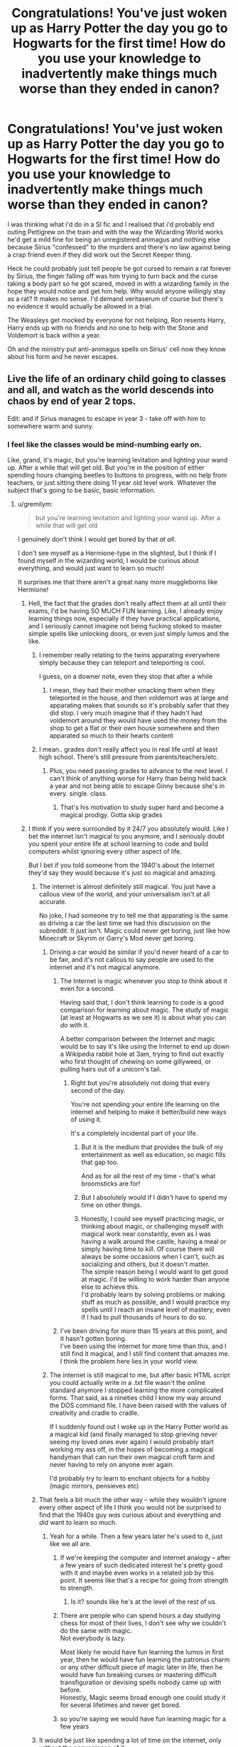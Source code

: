 #+TITLE: Congratulations! You've just woken up as Harry Potter the day you go to Hogwarts for the first time! How do you use your knowledge to inadvertently make things much worse than they ended in canon?

* Congratulations! You've just woken up as Harry Potter the day you go to Hogwarts for the first time! How do you use your knowledge to inadvertently make things much worse than they ended in canon?
:PROPERTIES:
:Score: 451
:DateUnix: 1592928552.0
:DateShort: 2020-Jun-23
:FlairText: Discussion
:END:
I was thinking what i'd do in a SI fic and I realised that i'd probably end outing Pettigrew on the train and with the way the Wizarding World works he'd get a mild fine for being an unregistered animagus and nothing else because Sirius "confessed" to the murders and there's no law against being a crap friend even if they did work out the Secret Keeper thing.

Heck he could probably just tell people he got cursed to remain a rat forever by Sirius, the finger falling off was him trying to turn back and the curse taking a body part so he got scared, moved in with a wizarding family in the hope they would notice and get him help. Why would anyone willingly stay as a rat? It makes no sense. I'd demand veritaserum of course but there's no evidence it would actually be allowed in a trial.

The Weasleys get mocked by everyone for not helping, Ron resents Harry, Harry ends up with no friends and no one to help with the Stone and Voldemort is back within a year.

Oh and the ministry put anti-animagus spells on Sirius' cell now they know about his form and he never escapes.


** Live the life of an ordinary child going to classes and all, and watch as the world descends into chaos by end of year 2 tops.

Edit: and if Sirius manages to escape in year 3 - take off with him to somewhere warm and sunny.
:PROPERTIES:
:Author: Deiskos
:Score: 331
:DateUnix: 1592930942.0
:DateShort: 2020-Jun-23
:END:

*** I feel like the classes would be mind-numbing early on.

Like, grand, it's magic, but you're learning levitation and lighting your wand up. After a while that will get old. But you're in the position of either spending hours changing beetles to buttons to progress, with no help from teachers, or just sitting there doing 11 year old level work. Whatever the subject that's going to be basic, basic information.
:PROPERTIES:
:Score: 125
:DateUnix: 1592932303.0
:DateShort: 2020-Jun-23
:END:

**** u/gremilym:
#+begin_quote
  but you're learning levitation and lighting your wand up. After a while that will get old
#+end_quote

I genuinely don't think I would get bored by that /at all/.

I don't see myself as a Hermione-type in the slightest, but I think if I found myself in the wizarding world, I would be curious about everything, and would just want to learn so much!

It surprises me that there aren't a great nany more muggleborns like Hermione!
:PROPERTIES:
:Author: gremilym
:Score: 119
:DateUnix: 1592936167.0
:DateShort: 2020-Jun-23
:END:

***** Hell, the fact that the grades don't really affect them at all until their exams, I'd be having SO MUCH FUN learning. Like, I already enjoy learning things now, especially if they have practical applications, and I seriously cannot imagine not being fucking stoked to master simple spells like unlocking doors, or even just simply lumos and the like.
:PROPERTIES:
:Author: TGotAReddit
:Score: 88
:DateUnix: 1592936592.0
:DateShort: 2020-Jun-23
:END:

****** I remember really relating to the twins apparating everywhere simply because they can teleport and teleporting is cool.

I guess, on a downer note, even they stop that after a while
:PROPERTIES:
:Author: oneonetwooneonetwo
:Score: 46
:DateUnix: 1592949902.0
:DateShort: 2020-Jun-24
:END:

******* I mean, they had their mother smacking them when they teleported in the house, and then voldemort was at large and apparating makes that sounds so it's probably safer that they did stop. I very much imagine that if they hadn't had voldemort around they would have used the money from the shop to get a flat or their own house somewhere and then apparated so much to their hearts content
:PROPERTIES:
:Author: TGotAReddit
:Score: 24
:DateUnix: 1592950071.0
:DateShort: 2020-Jun-24
:END:


****** I mean.. grades don't really affect you in real life until at least high school. There's still pressure from parents/teachers/etc.
:PROPERTIES:
:Author: TheVoteMote
:Score: 4
:DateUnix: 1592957884.0
:DateShort: 2020-Jun-24
:END:

******* Plus, you need passing grades to advance to the next level. I can't think of anything worse for Harry than being held back a year and not being able to escape Ginny because she's in every. single. class.
:PROPERTIES:
:Author: JennaSayquah
:Score: 10
:DateUnix: 1593020891.0
:DateShort: 2020-Jun-24
:END:

******** That's his motivation to study super hard and become a magical prodigy. Gotta skip grades
:PROPERTIES:
:Author: TheVoteMote
:Score: 8
:DateUnix: 1593024677.0
:DateShort: 2020-Jun-24
:END:


***** I think if you were surrounded by it 24/7 you absolutely would. Like I bet the internet isn't magical to you anymore, and I seriously doubt you spent your entire life at school learning to code and build computers whilst ignoring every other aspect of life.

But I bet if you told someone from the 1940's about the internet they'd say they would because it's just so magical and amazing.
:PROPERTIES:
:Score: 18
:DateUnix: 1592940476.0
:DateShort: 2020-Jun-23
:END:

****** The internet is almost definitely still magical. You just have a callous view of the world, and your universalism isn't at all accurate.

No joke, I had someone try to tell me that apparating is the same as driving a car the last time we had this discussion on the subreddit. It just isn't. Magic could never get boring, just like how Minecraft or Skyrim or Garry's Mod never get boring.
:PROPERTIES:
:Author: Uncommonality
:Score: 48
:DateUnix: 1592943556.0
:DateShort: 2020-Jun-24
:END:

******* Driving a car would be similar if you'd never heard of a car to be fair, and it's not callous to say people are used to the internet and it's not magical anymore.
:PROPERTIES:
:Score: 9
:DateUnix: 1592943866.0
:DateShort: 2020-Jun-24
:END:

******** The Internet is magic whenever you stop to think about it even for a second.

Having said that, I don't think learning to code is a good comparison for learning about magic. The study of magic (at least at Hogwarts as we see it) is about what you can /do/ with it.

A better comparison between the Internet and magic would be to say it's like using the Internet to end up down a Wikipedia rabbit hole at 3am, trying to find out exactly who first thought of chewing on some gillyweed, or pulling hairs out of a unicorn's tail.
:PROPERTIES:
:Author: gremilym
:Score: 22
:DateUnix: 1592945865.0
:DateShort: 2020-Jun-24
:END:

********* Right but you're absolutely not doing that every second of the day.

You're not spending your entire life learning on the internet and helping to make it better/build new ways of using it.

It's a completely incidental part of your life.
:PROPERTIES:
:Score: 5
:DateUnix: 1592945962.0
:DateShort: 2020-Jun-24
:END:

********** But it is the medium that provides the bulk of my entertainment as well as education, so magic fills that gap too.

And as for all the rest of my time - that's what broomsticks are for!
:PROPERTIES:
:Author: gremilym
:Score: 19
:DateUnix: 1592946032.0
:DateShort: 2020-Jun-24
:END:


********** But I absolutely would if I didn't have to spend my time on other things.
:PROPERTIES:
:Author: how_to_choose_a_name
:Score: 4
:DateUnix: 1592977644.0
:DateShort: 2020-Jun-24
:END:


********** Honestly, I could see myself practicing magic, or thinking about magic, or challenging myself with magical work near constantly, even as I was having a walk around the castle, having a meal or simply having time to kill. Of course there will always be some occasions when I can't, such as socializing and others, but it doesn't matter.\\
The simple reason being I would want to get good at magic. I'd be willing to work harder than anyone else to achieve this.\\
I'd probably learn by solving problems or making stuff as much as possible, and I would practice my spells until I reach an insane level of mastery, even if I had to pull thousands of hours to do so.
:PROPERTIES:
:Author: AnIndividualist
:Score: 3
:DateUnix: 1592992115.0
:DateShort: 2020-Jun-24
:END:


******** I've been driving for more than 15 years at this point, and it hasn't gotten boring.\\
I've been using the internet for more time than this, and I still find it magical, and I still find content that amazes me.\\
I think the problem here lies in your world view.
:PROPERTIES:
:Author: AnIndividualist
:Score: 3
:DateUnix: 1592990651.0
:DateShort: 2020-Jun-24
:END:


******* The internet is still magical to me, but after basic HTML script you could actually write in a .txt file wasn't the online standard anymore I stopped learning the more complicated forms. That said, as a nineties child I know my way around the DOS command file. I have been raised with the values of creativity and cradle to cradle.

If I suddenly found out I woke up in the Harry Potter world as a magical kid (and finally managed to stop grieving never seeing my loved ones ever again) I would probably start working my ass off, in the hopes of becoming a magical handyman that can run their own magical croft farm and never having to rely on anyone ever again.

I'd probably try to learn to enchant objects for a hobby (magic mirrors, pensieves etc)
:PROPERTIES:
:Author: bleeb90
:Score: 2
:DateUnix: 1592992650.0
:DateShort: 2020-Jun-24
:END:


****** That feels a bit much the other way -- while they wouldn't ignore every other aspect of life I think you would not be surprised to find that the 1940s guy /was/ curious about and everything and /did/ want to learn so much.
:PROPERTIES:
:Author: oneonetwooneonetwo
:Score: 6
:DateUnix: 1592948783.0
:DateShort: 2020-Jun-24
:END:

******* Yeah for a while. Then a few years later he's used to it, just like we all are.
:PROPERTIES:
:Score: 2
:DateUnix: 1592948894.0
:DateShort: 2020-Jun-24
:END:

******** If we're keeping the computer and internet analogy -- after a few years of such dedicated interest he's pretty good with it and maybe even works in a related job by this point. It seems like that's a recipe for going from strength to strength.
:PROPERTIES:
:Author: oneonetwooneonetwo
:Score: 8
:DateUnix: 1592949206.0
:DateShort: 2020-Jun-24
:END:

********* Is it? sounds like he's at the level of the rest of us.
:PROPERTIES:
:Score: 1
:DateUnix: 1592949391.0
:DateShort: 2020-Jun-24
:END:


******** There are people who can spend hours a day studying chess for most of their lives, I don't see why we couldn't do the same with magic.\\
Not everybody is lazy.

Most likely he would have fun learning the lumos in first year, then he would have fun learning the patronus charm or any other difficult piece of magic later in life, then he would have fun breaking curses or mastering difficult transfiguration or devising spells nobody came up with before.\\
Honestly, Magic seems broad enough one could study it for several lifetimes and never get bored.
:PROPERTIES:
:Author: AnIndividualist
:Score: 4
:DateUnix: 1592992252.0
:DateShort: 2020-Jun-24
:END:


******** so you're saying we would have fun learning magic for a few years
:PROPERTIES:
:Author: how_to_choose_a_name
:Score: 2
:DateUnix: 1592977696.0
:DateShort: 2020-Jun-24
:END:


****** It would be just like spending a lot of time on the internet, only without the convenience of it.

Sure, i might not be learning how to do every single little spell and such, but the amount of knowledge, trivia and entertainment contained within the library of Hogwarts would definitely make enough of interesting material to read on and sometimes practice.

I mean, if i can spend day after day reading and watching stuff on the internet (and occasionally regular books, or playing some games and whatnot) i could definitely pull the same reading books about magic, magical fiction, some other books, watching Quidditch, playing chess, socialising and trying to do magic. There is just a slight change in the convenience of the medium that i'd use.

It's not like i'm going 'OMG this internet stuff is so amazing' and sit starry-eyed looking at the google starting page, i find something on one page or another and spend my time on it if it's interesting enough. It would most likely be the same being let loose in hogwart's.
:PROPERTIES:
:Author: Von_Usedom
:Score: 4
:DateUnix: 1593001322.0
:DateShort: 2020-Jun-24
:END:


**** [deleted]
:PROPERTIES:
:Score: 102
:DateUnix: 1592935922.0
:DateShort: 2020-Jun-23
:END:

***** u/deleted:
#+begin_quote
  focus your energy on learning properly cool stuff.
#+end_quote

See if its full on fanon world I totally agree.

But canon makes out that all of that cool stuff is insanely difficult and takes years of school. Like a huge amount of fanon invented stuff just goes off "no one ever thought of this and now I have it" rather than any scientific process.
:PROPERTIES:
:Score: 57
:DateUnix: 1592940382.0
:DateShort: 2020-Jun-23
:END:

****** [deleted]
:PROPERTIES:
:Score: 64
:DateUnix: 1592941232.0
:DateShort: 2020-Jun-24
:END:

******* For 11 year olds I absolutely agree. But there's a point at which no matter how intelligent you are, it simply takes time to learn.

Like imagine sitting a Maths A-Level having never done Maths before. You could probably smash it on an intellectual level, but it'd take a couple of years to get there.
:PROPERTIES:
:Score: 31
:DateUnix: 1592942293.0
:DateShort: 2020-Jun-24
:END:

******** [deleted]
:PROPERTIES:
:Score: 22
:DateUnix: 1592943451.0
:DateShort: 2020-Jun-24
:END:

********* Yeah after what? 14 years? Of other schooling.
:PROPERTIES:
:Score: 13
:DateUnix: 1592943891.0
:DateShort: 2020-Jun-24
:END:

********** The most difficult (and thus most important) part of school is learning how to learn. Most people with degrees have it at least halfway figured out; I'd assume someone who got two is pretty good at it. This isn't like learning math as a four-year-old, this is much more like learning a third language after you're fluent in two.
:PROPERTIES:
:Author: Murphy540
:Score: 28
:DateUnix: 1592944991.0
:DateShort: 2020-Jun-24
:END:

*********** So, I partly agree and partly don't. I agree that by the time you've completed a higher degree, you've learned how best to learn. However, your brain also most definitely slows down and you learn less quickly (albeit more efficiently), and your knowledge base specialises and loses a lot of the breadth.

I'm in the latter part of my PhD and have two masters degrees on top of my bachelors, but the idea of going back to the range of broad subject examinations we had in 4th, 5th and 6th year of secondary school back in Scotland, particularly if it were new subjects I hadn't chosen to study at the time (so not a recap), is something I'd find quite daunting.

On top of that, magic has a level of practical skill beyond just understanding of theory, and learning a new practical skill (or multiple of them) is a completely different thing to an academic education. Charms even gets compared to an art, which implies more than just something you eventually gain muscle memory in. I personally think this would make it just as tricky to be an educated adult brain in an 11 year old body starting Hogwarts as an actual 11 year old, if not harder, because you might also be driven slowly and surrounded by actual 11 year olds...
:PROPERTIES:
:Author: ayeayefitlike
:Score: 12
:DateUnix: 1592953182.0
:DateShort: 2020-Jun-24
:END:

************ New practical skills are also easier to develop when you already have practical skills, even when they're seemingly unrelated.\\
The knowledge of your own body you gain from martial arts, for instance, and the habits of mouvement you develop there translate very well to a lot of other athletic skills and certainly allow you to learn faster.\\
The work ethics, discipline and attention span you develop when doing something difficult also translate very well to just about everything.\\
Also. Although it is true that the brain shows down as you age, in this particular scenario, you're now an eleven year old kid who shouldn't meet such a problem for a decade or two.
:PROPERTIES:
:Author: AnIndividualist
:Score: 1
:DateUnix: 1592993567.0
:DateShort: 2020-Jun-24
:END:

************* But wandwork would be very different to martial arts. I'm a martial artist, and fairly physically fit, but there's no way that would translate into say learning to paint, which is probably closer to wandwork.

And it's fair to say that you are now 11 and brain aging isn't an issue - but you can't have the best of both worlds, you surely either have the brain plasticity of an 11 year old /or/ the learning and education of someone much older with advanced degrees, not both.
:PROPERTIES:
:Author: ayeayefitlike
:Score: 1
:DateUnix: 1592993838.0
:DateShort: 2020-Jun-24
:END:

************** You wouldn't have the physical adaptations your brain goes through to make you more efficient, but you'd still have the knowledge. You'd be like someone having to exit a mad and knowing the correct path when everyone else stumbles into every dead ends or moves in circle.
:PROPERTIES:
:Author: AnIndividualist
:Score: 1
:DateUnix: 1592994428.0
:DateShort: 2020-Jun-24
:END:

*************** In which case I think it would be super hard. Imagine going through the effects of puberty on the brain again, and the ability to process emotions and everything too. I really don't think it would be a huge advantage when trying to learn whole new skill sets.
:PROPERTIES:
:Author: ayeayefitlike
:Score: 1
:DateUnix: 1592994541.0
:DateShort: 2020-Jun-24
:END:

**************** I've already been thtough puberty. I think I'd manage it far better if I had to go through it again.

It's something every child goes through, anyway, but you already have to deal with it, years of adult experiance to put things in perspective, and a far better knowledge of yourself to help you deal with your emotions. It looks like an insane advantage. You also wouldn't have to go through the process of learning how to deal with the other sex since you already did, you social skills have already been honed...

I probably wouldn't be pleasant, but it wouldn't be as bad as you think.
:PROPERTIES:
:Author: AnIndividualist
:Score: 1
:DateUnix: 1592995401.0
:DateShort: 2020-Jun-24
:END:

***************** I might know how to deal with the opposite sex, but I can't deal with kids. Even the new undergrads I teach sometimes baffle me. So that's a clear disadvantage.

And whilst I know what to expect with puberty, the big issues are the hormone fluctuations and the way it affects your emotions. Not convinced it's possible to ‘think' your way past that - particularly when the experience of transitioning friends has been that the second puberty was just as bad as the first.

Not convinced it would be straightforward at all.
:PROPERTIES:
:Author: ayeayefitlike
:Score: 1
:DateUnix: 1592995570.0
:DateShort: 2020-Jun-24
:END:

****************** I think it would still be far easier than for most kids. Dealing with kids would have to be done sparringly, though, for a few years.

Still, if I was given this deal, I'd accept without hesitation.
:PROPERTIES:
:Author: AnIndividualist
:Score: 1
:DateUnix: 1592998650.0
:DateShort: 2020-Jun-24
:END:


*********** To an extent I agree with you, but getting a history degree doesn't mean you can do biology or maths super easy.

Easier than an 11 year old for sure, but pretending that you won't eventually max out at an equivalent level in the wizarding world is silly.
:PROPERTIES:
:Score: 9
:DateUnix: 1592945271.0
:DateShort: 2020-Jun-24
:END:

************ The effective ways to study or learn are the same whatever the subject.\\
These methods take years to learn. By the time other students get to the same level on this, you'll already be so far ahead, if you do things right, it won't even be funny. Someone who already has a history degree will learn maths far faster than if he was starting from nothing.
:PROPERTIES:
:Author: AnIndividualist
:Score: 1
:DateUnix: 1592993060.0
:DateShort: 2020-Jun-24
:END:


**** There's the Library, the Room and the Chamber, I'll figure something out about boredom.

Also, if I have enough time to prepare, maybe I could try to become technomancer or however you might call it. Mixing tech with magic. Figure out if and how Hogwarts supposedly blocks electricity, do whatever technomancers do, travel to space and build a secret lair on the Moon if all else fails.
:PROPERTIES:
:Author: Deiskos
:Score: 10
:DateUnix: 1592940008.0
:DateShort: 2020-Jun-23
:END:


**** But the library man, magic!
:PROPERTIES:
:Author: Pavic412
:Score: 6
:DateUnix: 1592941440.0
:DateShort: 2020-Jun-24
:END:


*** Also 2 hours later and I think this is the only comment in the entire thread that has actually read my prompt and given an example of something you'd do, then try and explain the unintended negative consequences.

The rest are just "here's my speedrun" or "here's how i'd ruin the wizarding world" lol.
:PROPERTIES:
:Score: 19
:DateUnix: 1592940707.0
:DateShort: 2020-Jun-24
:END:


*** Learn all about magic while staying away from any plot hooks is the way to go.

I guess eventually some other Wizard will come to off Voldemort when he starts fucking too much and breaks the Statute of Secrecy or something.
:PROPERTIES:
:Author: NakedFury
:Score: 3
:DateUnix: 1592967843.0
:DateShort: 2020-Jun-24
:END:


*** On an island that I own tan and rested and alone surrounded by enormous piles of money
:PROPERTIES:
:Author: Oopdidoop
:Score: 1
:DateUnix: 1592947978.0
:DateShort: 2020-Jun-24
:END:


** Ignore every plot hook and just study magic. As a result, Voldie gets the stone, and comes back year one. Probably murders me within a year or two.
:PROPERTIES:
:Author: B_mod
:Score: 114
:DateUnix: 1592934491.0
:DateShort: 2020-Jun-23
:END:

*** Voldemort could never have gotten the stone, it was part of the ingenuity of the mirror if erised.
:PROPERTIES:
:Author: harrypotterfan10
:Score: 39
:DateUnix: 1592958521.0
:DateShort: 2020-Jun-24
:END:

**** Solid point, the lurking threats would really just be Voldies horcruxes. The diary wreaked a good bit of havoc early on, just nab that somewhere around the beginning of year 2 to keep things safer. Probably should just let year 3 play out but maybe keep a closer eye on Pettigrew so that he might not escape this time. That should keep the worst aspects of year 4 from coming to pass at all. Keep an eye on Moody just in case. Shouldn't have PTSD in 5, might make it easier to protest against my abusive DADA teacher, seeing as everybody wont be labeling me a nutter. Maybe I can get Dumbledore to figure out the horcruxes connection earlier in year 6. We shouldn't have to deal with any dark lord plots so it should be mostly reasonable to find them, especially with my basically seer knowledge of where they all are, how to obtain them, and how to destroy them (and what curses may be released as I do) Itll be nice actually getting to study through year 7 and be properly entered into the world. May have to deal with Voldie at some point. Magic KKK still might feel like bringing him back somehow and potentially find a way but he wont have his horcruxes at least so maybe I'll just carry around a pistol. That would definitely piss him off if I killed him with it.
:PROPERTIES:
:Author: Slightspark
:Score: 17
:DateUnix: 1592962826.0
:DateShort: 2020-Jun-24
:END:

***** I do think events may have been delayed a bit, voldy would have tried for a following, but I don't think after all the trouble he went to that he would have immediately given up on the stone, and Gof may never have happened. But that's just a theory...
:PROPERTIES:
:Author: harrypotterfan10
:Score: 3
:DateUnix: 1592963016.0
:DateShort: 2020-Jun-24
:END:

****** He could only get the stone if he wanted it for a pure reason, it was a trap that was impossible for him. He couldnt take it if he wanted to use it. Quirreldemort would have been found out after tripping through every trial. He doesn't really have to get chased down by a few 11 year olds this time to get found out. Honestly expecting the most troubles year 1 to come from trying to get into Quidditch with my dexterity and keeping Hagrid from committing suicide by baby dragon.
:PROPERTIES:
:Author: Slightspark
:Score: 6
:DateUnix: 1592963296.0
:DateShort: 2020-Jun-24
:END:

******* I think the movie ending for norbert would have happened.
:PROPERTIES:
:Author: harrypotterfan10
:Score: 2
:DateUnix: 1592963383.0
:DateShort: 2020-Jun-24
:END:

******** Yep but Hagrid was having troubles before that, and I'd be anxious that my presence in the timeline could cause issues. Edit: I'd be trying as hard as possible to keep things going as they did in the book still though.
:PROPERTIES:
:Author: Slightspark
:Score: 1
:DateUnix: 1592968574.0
:DateShort: 2020-Jun-24
:END:


***** [deleted]
:PROPERTIES:
:Score: 1
:DateUnix: 1593000805.0
:DateShort: 2020-Jun-24
:END:

****** Good point year 3 is going to be a tricky one for sure. Time turners are way OP though. Worst case I grab the crazy powerful artifact off Hermione and correct as necessary
:PROPERTIES:
:Author: Slightspark
:Score: 2
:DateUnix: 1593036075.0
:DateShort: 2020-Jun-25
:END:


** Probably get in deep shit for punching Vernon in the throat the next time he started his shit
:PROPERTIES:
:Author: Aniki356
:Score: 68
:DateUnix: 1592934813.0
:DateShort: 2020-Jun-23
:END:

*** You'd have canon Harry's physical strength. I highly doubt a punch from him would do, well, anything to Vernon.
:PROPERTIES:
:Author: Myreque_BTW
:Score: 43
:DateUnix: 1592942799.0
:DateShort: 2020-Jun-24
:END:

**** With a sock and a stone everything is possible
:PROPERTIES:
:Author: Uncommonality
:Score: 68
:DateUnix: 1592943847.0
:DateShort: 2020-Jun-24
:END:

***** It's amazing what you can accomplish with a crowbar and proper motivation.
:PROPERTIES:
:Author: wandererchronicles
:Score: 32
:DateUnix: 1592951564.0
:DateShort: 2020-Jun-24
:END:

****** Gordon, I'm tired.
:PROPERTIES:
:Author: Uncommonality
:Score: 19
:DateUnix: 1592952942.0
:DateShort: 2020-Jun-24
:END:

******* Courtesy is mandatory, kneecaps are optional.
:PROPERTIES:
:Author: wandererchronicles
:Score: 15
:DateUnix: 1592960833.0
:DateShort: 2020-Jun-24
:END:

******** Break the kneecaps ;D
:PROPERTIES:
:Author: HuntressDemiwitch
:Score: 5
:DateUnix: 1592985703.0
:DateShort: 2020-Jun-24
:END:


***** Skitter is that you?
:PROPERTIES:
:Author: Double-Portion
:Score: 19
:DateUnix: 1592944789.0
:DateShort: 2020-Jun-24
:END:

****** Ha! I knew there was a reference there, but it kept escaping me.
:PROPERTIES:
:Author: Wassa110
:Score: 3
:DateUnix: 1592963018.0
:DateShort: 2020-Jun-24
:END:


**** What the fuck did you just fucking say about me, you little bitch? I'll have you know I graduated top of my class in the Navy Seals, and I've been involved in numerous secret raids on Al-Quaeda, and I have over 300 confirmed kills. I am trained in gorilla warfare and I'm the top sniper in the entire US armed forces. You are nothing to me but just another target. I will wipe you the fuck out with precision the likes of which has never been seen before on this Earth, mark my fucking words. You think you can get away with saying that shit to me over the Internet? Think again, fucker. As we speak I am contacting my secret network of spies across the USA and your IP is being traced right now so you better prepare for the storm, maggot. The storm that wipes out the pathetic little thing you call your life. You're fucking dead, kid. I can be anywhere, anytime, and I can kill you in over 700 ways , and that's just with my bare hands. Not only am I extensively trained in unarmed combat, but I have access to the entire arsenal of the United States Marine Corps and I will use it to its full extent to wipe your miserable ass off the face of the continent. If only you could have known what unholy retribution your little “clever” comment was about to bring down upon you, maybe you would have held your fucking tongue. But you couldn't, and now you're paying the price. I will shit fury all over you and you will drown in it. You're fucking dead, kiddo.
:PROPERTIES:
:Author: brassbirch
:Score: 15
:DateUnix: 1592958403.0
:DateShort: 2020-Jun-24
:END:


**** Maybe not depending on the person that was put in Harry's body,ie a student of jujitsu could likely so something, but it's less actually doing damage more that you struck back
:PROPERTIES:
:Author: Aniki356
:Score: 11
:DateUnix: 1592942986.0
:DateShort: 2020-Jun-24
:END:


**** We have kitchen knives. We have nighttime when he sleeps.
:PROPERTIES:
:Author: Kaennal
:Score: 3
:DateUnix: 1592999066.0
:DateShort: 2020-Jun-24
:END:

***** I mean, yeah, but that wouldn't be a punch as suggested in the original comment.
:PROPERTIES:
:Author: Myreque_BTW
:Score: 3
:DateUnix: 1592999287.0
:DateShort: 2020-Jun-24
:END:

****** Aren't you a wizard?

Transfigure a fist. Banish it into Vernon's face. Problem solved.
:PROPERTIES:
:Author: AnIndividualist
:Score: 5
:DateUnix: 1593005942.0
:DateShort: 2020-Jun-24
:END:


****** ...Fair enough.
:PROPERTIES:
:Author: Kaennal
:Score: 2
:DateUnix: 1592999370.0
:DateShort: 2020-Jun-24
:END:


**** It would get him in deep shit with Vernon though.
:PROPERTIES:
:Author: William_Robinson
:Score: 1
:DateUnix: 1593587790.0
:DateShort: 2020-Jul-01
:END:


*** This!!!!
:PROPERTIES:
:Author: writeronthemoon
:Score: 0
:DateUnix: 1592935765.0
:DateShort: 2020-Jun-23
:END:


** "Congratulations! You've just woken up as Harry Potter..." Don't congratulate me, that's terrible news.

As for how I inadvertently make things worse, other than just generally being myself, the first thing that comes to mind is that eventually the unspeakables somehow end up finding out I lived a life as an entirely different person in a world where magic doesn't exist, then I end up being poked an proded in the department of mysteries while they study me.
:PROPERTIES:
:Author: TheCowofAllTime
:Score: 108
:DateUnix: 1592934456.0
:DateShort: 2020-Jun-23
:END:

*** u/Raesong:
#+begin_quote
  "Congratulations! You've just woken up as Harry Potter..." Don't congratulate me, that's terrible news.
#+end_quote

Right, a much better opening line would be "You've met with a terrible fate, haven't you?"
:PROPERTIES:
:Author: Raesong
:Score: 46
:DateUnix: 1592950197.0
:DateShort: 2020-Jun-24
:END:

**** Was that a Majora's Mask reference?
:PROPERTIES:
:Author: brassbirch
:Score: 9
:DateUnix: 1592958235.0
:DateShort: 2020-Jun-24
:END:

***** Yes.
:PROPERTIES:
:Author: Raesong
:Score: 5
:DateUnix: 1592960570.0
:DateShort: 2020-Jun-24
:END:


***** My favourite game ever
:PROPERTIES:
:Author: Zalzagor
:Score: 1
:DateUnix: 1593035600.0
:DateShort: 2020-Jun-25
:END:


*** Yeah can you imagine trying to make friends with Ron and Hermione at that age? I don't think I could even stand befriending my current life-long friends when they were teens, much less 11 years old. Even if I tried to fake it I feel like I'd fail.
:PROPERTIES:
:Author: Cedocore
:Score: 10
:DateUnix: 1592970245.0
:DateShort: 2020-Jun-24
:END:


** I will allow Cedrick get trophy in GOF. So people don't have to worry about Voldemort coming back for another year.
:PROPERTIES:
:Author: ShortDrummer22
:Score: 26
:DateUnix: 1592936493.0
:DateShort: 2020-Jun-23
:END:

*** Cedric would just be used in the ritual.
:PROPERTIES:
:Author: MastrWalkrOfSky
:Score: 12
:DateUnix: 1592949592.0
:DateShort: 2020-Jun-24
:END:

**** Part of the point of the ritual was to disable Harry's blood protection that he got from Lily's sacrifice. If he uses someone else blood he still won't be able to touch Harry or attack him.
:PROPERTIES:
:Author: SummerLake69
:Score: 18
:DateUnix: 1592963302.0
:DateShort: 2020-Jun-24
:END:

***** True, but Harry wouldn't have the blood link to Voldemort and may not survive being de-horcruxed. Of course you could solve the whole issue by having a dementor make out with Tom, but that might be a bit difficult to pull off.
:PROPERTIES:
:Author: LordCrane
:Score: 8
:DateUnix: 1592978295.0
:DateShort: 2020-Jun-24
:END:

****** Voldemort wouldn't have even returned because the ritual specifically requires /blood of the enemy, forcibly taken/. Cedric is nowhere near Voldemort's enemy.
:PROPERTIES:
:Author: CyberWolfWrites
:Score: 5
:DateUnix: 1592983318.0
:DateShort: 2020-Jun-24
:END:

******* Iirc it was pointed out that almost anyone would work since pretty much all of magical Britain would consider itself his enemy, but he specifically wanted Harry to try and bypass the blood protection. Could be remembering wrong I suppose. Unless you're referring to that weird 'Cedric the secret death eater' theory I've been seeing around. Dunno where that came from.
:PROPERTIES:
:Author: LordCrane
:Score: 7
:DateUnix: 1592993698.0
:DateShort: 2020-Jun-24
:END:

******** ... Cedric the secret Death Eater...?
:PROPERTIES:
:Author: CyberWolfWrites
:Score: 1
:DateUnix: 1592997375.0
:DateShort: 2020-Jun-24
:END:


**** But wasn't there something about “blood of the enemy?” How would Cedric replace that?
:PROPERTIES:
:Author: whyamihere4568
:Score: 4
:DateUnix: 1592950699.0
:DateShort: 2020-Jun-24
:END:

***** Cedric would most definitely be an enemy. Voldemort considers anyone who won't follow him an enemy. It wouldn't have been as effective, but he wanted a body at that point.
:PROPERTIES:
:Author: MastrWalkrOfSky
:Score: 13
:DateUnix: 1592950791.0
:DateShort: 2020-Jun-24
:END:

****** At the very least, he thwarted Voldemort by ruining his plan to get Harry to the graveyard, although unintentionally.
:PROPERTIES:
:Author: Arellan
:Score: 2
:DateUnix: 1592984612.0
:DateShort: 2020-Jun-24
:END:


**** Alright, new plan: kill Cedric.
:PROPERTIES:
:Author: Lightwavers
:Score: 5
:DateUnix: 1592953766.0
:DateShort: 2020-Jun-24
:END:

***** Then whoever touches the cup for the win leads to Voldie's return. Or, if you prevent everyone from touching it, if you don't expose Moody right away, he goes and gets real moody and they use him to rez voldie.
:PROPERTIES:
:Author: MastrWalkrOfSky
:Score: 5
:DateUnix: 1592955497.0
:DateShort: 2020-Jun-24
:END:

****** Show dumbledore the Mauraders map with Barty Crouch In Moodys office.

Problem solved.
:PROPERTIES:
:Author: brassbirch
:Score: 3
:DateUnix: 1592958696.0
:DateShort: 2020-Jun-24
:END:


**** Well you have a point there.
:PROPERTIES:
:Author: ShortDrummer22
:Score: 1
:DateUnix: 1592949629.0
:DateShort: 2020-Jun-24
:END:


**** You think Cedric qualifies for the blood of an ennemy? It's a stretch to call Cedric Voldemort's ennemy.
:PROPERTIES:
:Author: AnIndividualist
:Score: 1
:DateUnix: 1592997867.0
:DateShort: 2020-Jun-24
:END:


** I'm beginning to think none of your know what "inadvertently" means.
:PROPERTIES:
:Author: richardl1234
:Score: 28
:DateUnix: 1592943107.0
:DateShort: 2020-Jun-24
:END:

*** ... In... advert and then ently. ently? You speaking gibberish mate, you should visit Pomfrey.
:PROPERTIES:
:Author: Tacanboyzz
:Score: 12
:DateUnix: 1592963994.0
:DateShort: 2020-Jun-24
:END:


** Easy. I befriend the Queen by the name of Daphne Greengrass. She will solve all the problems.
:PROPERTIES:
:Author: Lord_Brazil00
:Score: 126
:DateUnix: 1592934293.0
:DateShort: 2020-Jun-23
:END:

*** That Harem isn't going to build itself.
:PROPERTIES:
:Score: 110
:DateUnix: 1592935958.0
:DateShort: 2020-Jun-23
:END:

**** I will use Daphne's political clout to force Fleur in a marriage contract. After that use the Allure to convince anyone else.

Obviously with Daphne's influence I would drop Ron for Blaise after like 4 days
:PROPERTIES:
:Author: Lord_Brazil00
:Score: 77
:DateUnix: 1592936057.0
:DateShort: 2020-Jun-23
:END:

***** Complicated.

If you're unwilling to use the Imperio, spells like Confundus, Legillimens and Obliviate make brainwashing trivial.

The best way by far to build your harem is a chain of Confundus. I'd start with Tonks if she's still at Hogwarts in my first year.
:PROPERTIES:
:Author: AnIndividualist
:Score: 8
:DateUnix: 1592997609.0
:DateShort: 2020-Jun-24
:END:


***** Only four days? I would have done it on the train. Ron's introduction on the train wasn't the most graceful. In fact, most people would have told him to shut up or go away after asking about the scar and if he remembered anything.
:PROPERTIES:
:Author: Nyanmaru_San
:Score: 4
:DateUnix: 1593249596.0
:DateShort: 2020-Jun-27
:END:


*** See this is exactly what I was thinking people would do.

Except it turns out she's incredibly dull and actually very, very stupid and that's why she's never around in the books. No one can stand her.
:PROPERTIES:
:Score: 59
:DateUnix: 1592940534.0
:DateShort: 2020-Jun-23
:END:

**** Get out of my comment.

Haphne4ever
:PROPERTIES:
:Author: Lord_Brazil00
:Score: 41
:DateUnix: 1592940567.0
:DateShort: 2020-Jun-23
:END:

***** I bet she's not even blonde. Dyes her hair and she'll stop after you show her real love.

She's grey, looks like a witch from Shakespeare. That's the family blood curse. It's called the Double Double Curse.

Do you want to know why she's called the Ice Queen? Because she eats it all day as a snack. It's not actually that bad comparatively but you have to listen to the cracking of ice cubes and her kisses are always weirdly cold and slightly too wet because of the ice.
:PROPERTIES:
:Score: 40
:DateUnix: 1592941060.0
:DateShort: 2020-Jun-24
:END:

****** So I end up up getting married with the ice queen of Slytherin and pretty soon after the wedding her title becomes quite clear. Shame those wedding vows are magically binding...
:PROPERTIES:
:Author: Pavic412
:Score: 18
:DateUnix: 1592941374.0
:DateShort: 2020-Jun-24
:END:


****** Not going to lie. Triggered.

I shall call for reinforcements from [[/r/haphne][r/haphne]]
:PROPERTIES:
:Author: Lord_Brazil00
:Score: 27
:DateUnix: 1592941149.0
:DateShort: 2020-Jun-24
:END:

******* You'll need reinforcements to help you with your new family. Know what they do?

Yeah. Ice farmers.

I know what you're thinking, that doesn't even make sense, everyone can freeze things at will. And you're right, but I did say she was stupid, and it's a big farm, of course it is, no one is buying their ice, it just keeps getting bigger and bigger, it's frankly completely out of control at this point.
:PROPERTIES:
:Score: 27
:DateUnix: 1592942181.0
:DateShort: 2020-Jun-24
:END:

******** On the plus side, the Greengrass family solves global warming.
:PROPERTIES:
:Author: BaldBombshell
:Score: 23
:DateUnix: 1592946725.0
:DateShort: 2020-Jun-24
:END:


**** But yeah... if we going by the books I would agree with yah.

But if we have the hindsight of fan fiction there is no doubt she is in general one of the better “allies” imo...
:PROPERTIES:
:Author: Lord_Brazil00
:Score: 8
:DateUnix: 1592940669.0
:DateShort: 2020-Jun-24
:END:


**** The dull part reminds me of a fic I just can't remember where Daphne was fascinated with turtles. That was it. She was extraordinarily boring, and the MC commented on it repeatedly.
:PROPERTIES:
:Author: largeEoodenBadger
:Score: 1
:DateUnix: 1593405020.0
:DateShort: 2020-Jun-29
:END:


** On the train ride I'd befriend Draco Malfoy and make sure I get into his good books. At the start of the year, I fish out the Philosopher's Stone by teaming up with Quirrell, and make sure that Voldemort is back a few months into the first year. Second year, when I'm invited to Malfoy Manor for the summer, I'll nick Riddle's diary, and give it to Luna Lovegood, just because it's the most evil thing I can think of. Let it loose and make sure the Riddle in the diary materialises. Dumbledore is sacked by Fudge for incompetence, and young Riddle becomes senior undersecretary to the minister, because I have killed Umbridge, and I am now on the run but I join Lupin and Sirius and we travel to the Seychelles and have fun after killing Wormtail. There are now two Voldemorts, one with political power and the other very pissed off with the unexpected Riddle, so a war with the Ministry and the Death Eaters begins. Is that horrible enough?
:PROPERTIES:
:Score: 125
:DateUnix: 1592934464.0
:DateShort: 2020-Jun-23
:END:

*** "And it came to pass, that I, +SI+ *Harry James Potter* being a complete and utter dick, managed to completely and utterly destroy my own country with a civil war, then fucked off to the Seychells to spend the rest of my teenage years torturing this dipshit called Pettigrew. Thank God I have my harem. They prevent me from having a breakdown everytime I realise what an awful person I am. Now, what was it you were saying normal 13 year olds had self esteem issues about?"\\
Harry's green +eyes+ *orbs of AK doom* bored holes at the therapist across the room.

"..."
:PROPERTIES:
:Author: HeirGaunt
:Score: 40
:DateUnix: 1592952373.0
:DateShort: 2020-Jun-24
:END:


*** Now this I definitely wanna read!!!
:PROPERTIES:
:Author: BroFlattop
:Score: 32
:DateUnix: 1592936970.0
:DateShort: 2020-Jun-23
:END:


*** There's a fanfic of Luna having the diary. I'm sorry to bring it up without remembering the name but it was pretty good if you do ever find it...
:PROPERTIES:
:Author: frankenstien_farts
:Score: 13
:DateUnix: 1592954867.0
:DateShort: 2020-Jun-24
:END:

**** luna lovegood and the dark lord's diary
:PROPERTIES:
:Author: OrigamiGuyII
:Score: 10
:DateUnix: 1592963972.0
:DateShort: 2020-Jun-24
:END:


*** Omg lol!! This is epic
:PROPERTIES:
:Author: writeronthemoon
:Score: 18
:DateUnix: 1592935745.0
:DateShort: 2020-Jun-23
:END:


*** And you'd go to Draco's house for the Christmas holidays and meet your gruesome end - pardon me, I meant tragic accidental death...
:PROPERTIES:
:Author: bleeb90
:Score: 3
:DateUnix: 1592993395.0
:DateShort: 2020-Jun-24
:END:


** Talk to my Head Of House, admit to the Dursleys abuse, hopefully get new guardians, but get murdered anyway next summer since the new location won't have Lily's blood protection.

World goes to hell from there.
:PROPERTIES:
:Author: FavChanger
:Score: 26
:DateUnix: 1592938536.0
:DateShort: 2020-Jun-23
:END:


** Take a long walk off a short pier.
:PROPERTIES:
:Author: otrovik
:Score: 19
:DateUnix: 1592933198.0
:DateShort: 2020-Jun-23
:END:


** First lesson DADA, afterwards:

“Hi Tom. I'm one of your horcrux, so don't kill me, mate. Philosopher Stone is all yours. The mirror, by the way, only works if you don't want the stone for yourself. I'll leave the scheming to get some poor fool to get it out for you, to you.“

I guess it can't get much worse than Voldemort back and fully operational by 2nd year.
:PROPERTIES:
:Author: UndeadBBQ
:Score: 16
:DateUnix: 1592938136.0
:DateShort: 2020-Jun-23
:END:

*** Next step, obviously, buddy up w voldy
:PROPERTIES:
:Author: ratpr0n
:Score: 2
:DateUnix: 1593112949.0
:DateShort: 2020-Jun-25
:END:


** [deleted]
:PROPERTIES:
:Score: 52
:DateUnix: 1592937019.0
:DateShort: 2020-Jun-23
:END:

*** Wut.
:PROPERTIES:
:Author: c4su4l-ch4rl13
:Score: 6
:DateUnix: 1592960425.0
:DateShort: 2020-Jun-24
:END:

**** Huh
:PROPERTIES:
:Author: Tacanboyzz
:Score: 5
:DateUnix: 1592963537.0
:DateShort: 2020-Jun-24
:END:

***** Hmm
:PROPERTIES:
:Author: Ape-Man-Doo
:Score: 3
:DateUnix: 1592979632.0
:DateShort: 2020-Jun-24
:END:

****** Ok now I get it
:PROPERTIES:
:Author: The-Apprentice-Autho
:Score: 2
:DateUnix: 1592981665.0
:DateShort: 2020-Jun-24
:END:


** At Hogsmeade station, sneak away, run to the village, floo back to London, grab as much money as possible from my bank account, turn it into US$ and pay a random muggle a generous sum to buy me a plane ticket to California. Then write a few anonymous letters to leading biologists encouraging them to take a closer look at the clustered regularly interspaced short palindromic repeats in the Streptococcus Pyogenes genome and accelerate the entire field of gene editing by about 10-15 years.

A few decades later when my Amazon shares make me a few orders of magnitude richer than Malfoy I hire the best researchers and engineers the world has to offer, magical and nonmagical, have them develop magic space travel and terraform my own planet full somewhere far far away.
:PROPERTIES:
:Author: 15_Redstones
:Score: 37
:DateUnix: 1592935139.0
:DateShort: 2020-Jun-23
:END:

*** Hogwarts: capacity, 2,000 students.\\
Muggleborns 2020: 800,000

Department of Education: Hires Voldemort and Lucius Malfoy as the people to make the curriculum for use of magic in public schools.

2020 ICW: AHHHHHHHHHHHHHHH
:PROPERTIES:
:Author: HeirGaunt
:Score: 17
:DateUnix: 1592952849.0
:DateShort: 2020-Jun-24
:END:

**** Current status: Voldemort has successfully infiltrated the US DoE, serving as Secretary of Education since 2017.
:PROPERTIES:
:Author: Jennarated_Anomaly
:Score: 9
:DateUnix: 1592954650.0
:DateShort: 2020-Jun-24
:END:


** Tell Sirius to talk to dumbledore and become 5th year dada teacher
:PROPERTIES:
:Author: Tristan022
:Score: 12
:DateUnix: 1592934425.0
:DateShort: 2020-Jun-23
:END:


** Knowing that magic runs in families and that all muggle borns are actually just pure blood descendants from a long time ago I join up with Voldemort arguing that Grinderwalds Magic is Might/right and Wizard Superiority being what he should advocate with Castse for Humans with Magic Potential ie Muggles on the bottem above them you have Squibs and/or Non Humans and at the top Magicals. I assume he agrees and I join up which means that Eventually All the governments get toppled and we have Magic Hitler Fascist Dystopia or Nuclear Armegedon, If the former happens I expect a creation of Aparation Free Countries/Island to exile me to and give Voldemort peace of mind. In the latter case, eh
:PROPERTIES:
:Author: betnet12
:Score: 28
:DateUnix: 1592932885.0
:DateShort: 2020-Jun-23
:END:

*** lol
:PROPERTIES:
:Author: Aeterna_Mort
:Score: 3
:DateUnix: 1592934169.0
:DateShort: 2020-Jun-23
:END:


** I would steal uncle vernons gun and bring it to hogwarts and if anyone acted up I would hit them with it
:PROPERTIES:
:Author: Ndnov1999
:Score: 10
:DateUnix: 1592951303.0
:DateShort: 2020-Jun-24
:END:


** Snog Draco Malfoy senseless because why the hell not?
:PROPERTIES:
:Author: lisasimpsonfan
:Score: 7
:DateUnix: 1592944578.0
:DateShort: 2020-Jun-24
:END:


** Take advantage of your celebrity status. Like seriously. Harry did nothing except make the public hate him even if he was being truthful.
:PROPERTIES:
:Author: Deadstar9790
:Score: 8
:DateUnix: 1592965750.0
:DateShort: 2020-Jun-24
:END:


** Edit: misread the post

kill Pettigrew quickly so Sirius won't get his proof of innocence

send a letter to Quirrel warning him about the prophecy and that Dumbledore knows about his Horcrux (a lie to make him move everything or create new ones)

Trick Dumbledore into finding the Horcrux ring early and having his death be several years early

Original comment:

I've talked about this before but basically wait until I arrive at Hogwarts, avoid Snape and Quirrel's gaze and try to get a meeting with Dumbledore as quickly as possible.

Convince him I'm telling the truth and tell him about: Quirrel, Pettigrew, Couch, the Horcruxes, etc

Warn Dumbledore about the ring

Canon Dumbledore is powerful and careful enough to deal with everything

I'm doing this because even if Harry won, Voldemort was still in power for a year and I don't want to have to deal with being under that regime. Also my knowledge could avoid the death of many

Finally, Harry won through a bit of luck, and I wouldn't be surprised if my presence was enough of a butterfly to change things badly

Afterwards I would just enjoy learning about magic and live in the library forever
:PROPERTIES:
:Author: gagasfsf
:Score: 34
:DateUnix: 1592933159.0
:DateShort: 2020-Jun-23
:END:

*** u/deleted:
#+begin_quote
  Harry won through a bit of luck, and I wouldn't be surprised if my presence was enough of a butterfly to change things badly
#+end_quote

No sorry, in this situation you literally are Harry. Not that it'd change much of your plan but still.

Also none of that went wrong for you at any point?
:PROPERTIES:
:Score: 9
:DateUnix: 1592934034.0
:DateShort: 2020-Jun-23
:END:

**** If I was Harry not much would change but I'd be even more careful and paranoid.

But yeah, I feel like Dumbledore is better equipped to deal with Voldemort than 11 year old me.

Things that could go wrong: Dumbledore for some reason doesn't listen about the ring and get cursed. By second year Dumbledore is dead

Or: Fudge doesn't like the scandal about Sirius, has both him and Pettigrew kissed before the news can find out

Etc.
:PROPERTIES:
:Author: gagasfsf
:Score: 15
:DateUnix: 1592934384.0
:DateShort: 2020-Jun-23
:END:


*** u/jazzjazzmine:
#+begin_quote
  I'm doing this because even if Harry won, Voldemort was still in power for a year and I don't want to have to deal with being under that regime
#+end_quote

Well, you also have too look at it the other way around. Voldemort gaining so much power and influence was what lead to the swingback after his fall. All the pro-house elf legislation and abolishing Azkaban and stuff wouldn't happen if the status quo wasn't violently disrupted. Instead you'd be stuck with Umbridge's werewolf genocide and Malfoy's slow crawl into power.

The way it went in the books might be the best case in the long run..
:PROPERTIES:
:Author: jazzjazzmine
:Score: 7
:DateUnix: 1592936287.0
:DateShort: 2020-Jun-23
:END:


*** The only way this makes things worse is if the SI was born in an AU with Evil!Dumbles.
:PROPERTIES:
:Author: sid1404kj
:Score: 6
:DateUnix: 1592936175.0
:DateShort: 2020-Jun-23
:END:

**** Yeah I misread the post sorry :(
:PROPERTIES:
:Author: gagasfsf
:Score: 1
:DateUnix: 1592936320.0
:DateShort: 2020-Jun-23
:END:


*** The goal was to make things worse, not better.
:PROPERTIES:
:Author: nousernameslef
:Score: 10
:DateUnix: 1592935195.0
:DateShort: 2020-Jun-23
:END:

**** Apparently my reading comprehension sucks lol

Well to make things really bad? Some ideas

Kill rat Pettigrew as quickly as possible. Sirius probably doesn't escape or get proof is his innocence

Get your hands on one of the Horcrux and hide it

Carefully tell Quirrel that Dumbledore knows about his Horcrux, make him move everything. Also tell him about the prophecy and warn him about Harry's magic hands

Basically make the Horcrux much harder to find, or scare Voldemort enough that he makes more
:PROPERTIES:
:Author: gagasfsf
:Score: 11
:DateUnix: 1592935777.0
:DateShort: 2020-Jun-23
:END:


** I always dreamed about this and all the adventure I would do. now? :D I would panicky try to get back home to my boyfriend
:PROPERTIES:
:Author: GirlWithFlower
:Score: 14
:DateUnix: 1592934526.0
:DateShort: 2020-Jun-23
:END:

*** Also i would be shit child i would probably sit with Dursleys and have like family adult discusion about boundaries why they hate me/Harry and how should we deal with this whole situation where they have unwanted M A G I C child

Also behaving like 11 years old?

Nightmare

They would think i am some kind of psycho or something.

And like kids problmes?

"i don't give a fuck Susan that Lucy........" i actually have no clue what kind of problmes 11 yr old kids have.

And calling Snape cunt under my breath (lol I wouldn't I don't have balls for that) because i'm 'extremly vulgar' adult because English is not my first language and I don't have the concept how vulgar it actually is, like i wouldn't swear like that in my own language but English swearwords have free pass.

Sorry for any grammar errors and general shit English.
:PROPERTIES:
:Author: GirlWithFlower
:Score: 11
:DateUnix: 1592951162.0
:DateShort: 2020-Jun-24
:END:

**** I've been reading Narnia fanfic all afternoon and when I saw Susan and Lucy I had to put my phone down and walk away for a bit.
:PROPERTIES:
:Author: miraculousmarauder
:Score: 6
:DateUnix: 1592952973.0
:DateShort: 2020-Jun-24
:END:


**** Laughs in Australien unprofessional teacher
:PROPERTIES:
:Author: HeirGaunt
:Score: 5
:DateUnix: 1592953010.0
:DateShort: 2020-Jun-24
:END:

***** But you know what i mean ane HP they say at most bloody hell... 😀😀
:PROPERTIES:
:Author: GirlWithFlower
:Score: 3
:DateUnix: 1592979031.0
:DateShort: 2020-Jun-24
:END:


** R I G H T!

I'm stealing the Philosophers Stone and (at some point) the contents of the Restricted Section (I'll let Quirrell take the blame, he'll be dead who's going to check). I'm selling anything of value from the Room and unleashing a flock of roosters in the Chamber of Secrets.

I'm staking out the Chamber of Secrets and mugging possessed Ginny for the Diary (store all the Horcruxes and books in my vault) and I'm stealing some dickheads wand as well (perhaps several wands).

I'm then, either at Christmas or Summertime, sneaking away to Little Hangleton and (using that stolen wand) using the Imperius on any Muggles I need to in order to get the ring. To throw off the Trace, I'll take a trip to Diagon, Knockturn or Hogsmeade for an adult to be my "fall guy".

If I need a wizard, I'm hunting down Mudungus Fletcher or using my spare wizard/witch or waiting to see if I can get Dobby or (later) Kreacher to do it for me.

Assuming the Muggle world is the same as ours, I'm converting some of my Galleons to invest in Muggle businesses whenever/however I can get away with it.

I'll probably Imperio Malfoy so he doesn't take Care of Magical Creatures in the first place (that will hopefully save Buckbeak) and I'll cage up Pettigrew at some point in third year and make it look like Crookshanks killed him. Whilst I'm here in third year, I'm not taking Divination.

Now. I'm going to use the Imperius (and if I can steal it, Hermione's Time Turner) to let Dumbledore and Fudge etc. see Pettigrew but still allow him to escape and join up with Voldemort. Fingers crossed, that allows the events of Goblet of Fire to continue as they should. This should exonerate Sirius whilst still keeping things predictable.

I'll let Crouch put my name in the Goblet of Fire and allow events to continue as normal, the only thing I'll change is going to the graveyard alone. I'm going in guns blazing, AK's all the way. The plan being to kill Pettigrew AND Nagini whilst still keeping Voldemort alive. As insurance, at some point I'll fleece either a Basilisk fang or Godrics Sword (whichever is easier to obtain) and sneak it into the final task as an alternative.

Then, I'll keep Baby Tom in a box until I've tracked down and dealt with the other Horcruxes. And when I've done with them all... mwahahaha!

I'LL SMASH IT WITH A HAMMER!

It's brilliant, Brilliant, BRILLIANT!!!

Then, probably retire somewhere with my riches, the world entirely unaware that it had been in danger in the first place.
:PROPERTIES:
:Author: RowanWinterlace
:Score: 16
:DateUnix: 1592938190.0
:DateShort: 2020-Jun-23
:END:

*** I now have a mental image of a basilisk venom impregnated claw hammer lol.
:PROPERTIES:
:Author: HeirGaunt
:Score: 6
:DateUnix: 1592953254.0
:DateShort: 2020-Jun-24
:END:


*** Your plan involves imperiusing Dumbledore?! You don't really expect it to work, right?
:PROPERTIES:
:Author: AnIndividualist
:Score: 1
:DateUnix: 1593012485.0
:DateShort: 2020-Jun-24
:END:

**** No, the Imperius is for Pettigrew, I'll puppeteer him into showing himself before transforming, escaping and finding Voldemort
:PROPERTIES:
:Author: RowanWinterlace
:Score: 3
:DateUnix: 1593014785.0
:DateShort: 2020-Jun-24
:END:


** - Ignore the plot hooks from the books and just be an average wizard.
- Use knowledge of the series and living in 2020 to have the Goblins invest in successful companies.
- Ruin Britain because I flooded the economy with gold.
- Voldemorte returns, offer a peace treaty to leave friends and family alone until I can move everything to another country
- Wizards exposed because Voldemorte is an idiot.
- Laugh as the Statue fails while I retire to a lovely penthouse by the beach while my investments make me billions.
:PROPERTIES:
:Author: Master_Roshi1305
:Score: 6
:DateUnix: 1592942226.0
:DateShort: 2020-Jun-24
:END:


** Everything exactly the same, but I get a mermaid gf from the Black Lake in book four
:PROPERTIES:
:Author: CGPHadley
:Score: 6
:DateUnix: 1592943403.0
:DateShort: 2020-Jun-24
:END:

*** Nice
:PROPERTIES:
:Author: The-Apprentice-Autho
:Score: 1
:DateUnix: 1592982410.0
:DateShort: 2020-Jun-24
:END:


** I do literally anything and canon falls like the card house it is. For real, though, I think preventing some catalyst situation from occurring would do the most damage.

For example, before the first flying lesson, I would shuffle the brooms. As a result, Neville doesn't fly off and doesn't drop his ball. Draco doesn't throw it, and I don't catch it. I don't become seeker, don't get a broom, and canon is destroyed.
:PROPERTIES:
:Author: Uncommonality
:Score: 6
:DateUnix: 1592943457.0
:DateShort: 2020-Jun-24
:END:


** I'd roll with the sorting hat and get put in Slytherin.
:PROPERTIES:
:Author: flippysquid
:Score: 6
:DateUnix: 1592957124.0
:DateShort: 2020-Jun-24
:END:

*** Assuming you are suited for Slytherin.
:PROPERTIES:
:Author: Tacanboyzz
:Score: 3
:DateUnix: 1592964970.0
:DateShort: 2020-Jun-24
:END:

**** Well, if I woke up as Harry Potter I assume there would still be a little blob of Voldemort living in my forehead. Which would mean that I'd still be a parselmouth and the sorting hat would still be picking up on Voldie's presence when recommending houses.
:PROPERTIES:
:Author: flippysquid
:Score: 1
:DateUnix: 1593042657.0
:DateShort: 2020-Jun-25
:END:

***** That's a reasonable assumption
:PROPERTIES:
:Author: Tacanboyzz
:Score: 1
:DateUnix: 1593079857.0
:DateShort: 2020-Jun-25
:END:


** Try to learn the killing curse and when the opportunity presents itself, cast it on Dumbles. He wouldn't suspect it at all and if I was fast enough it'd be pretty easy to kill him. When he's dead I commit suicide. The wizarding world is now missing its savior and its warrior of light. As a result of this, public morale is pretty bad. Then, because the mirror wasn't yet deployed in the third floor corridor, Quirrel gets the stone pretty easily. Voldemort should then be able to quite easily access his support base and gain control over wizarding britain. The statute of secrecy would be close to breaking because Voldemort encouraged muggle-baiting and the such. This would result in international conflict as other countries try to stop Voldemort from revealing wizardkinds existance. The resulting war would of course not help conceal wizardkind, and the muggles would stumble upon a species engulfed in war. They'd be swept into the conflict, and because magic is so powerful, nuclear weapons would be thought to be the only answer. Nuclear war would then result in destroying humanity.
:PROPERTIES:
:Author: nousernameslef
:Score: 15
:DateUnix: 1592936189.0
:DateShort: 2020-Jun-23
:END:

*** Hey dude do you need to talk to someone?
:PROPERTIES:
:Author: miraculousmarauder
:Score: 8
:DateUnix: 1592953023.0
:DateShort: 2020-Jun-24
:END:

**** Nah
:PROPERTIES:
:Author: nousernameslef
:Score: 1
:DateUnix: 1592980995.0
:DateShort: 2020-Jun-24
:END:


** I'm converting all my Galleons to pounds and then I'm buying stocks.

As for school? I'm uniting the Muggleborns and planning on making a first generation magic school. I imagine something more like Beacon Academy.

Also; I'm letting the wizarding world burn since there's nothing worth saving in it.
:PROPERTIES:
:Score: 11
:DateUnix: 1592935902.0
:DateShort: 2020-Jun-23
:END:


** I've read a lot of answers, and I have to wonder if I'm just in the minority with: Confirm that I'm in canon, meet Dumbledore as quickly as possible and spill all of my knowledge from the books.

We'd see if he couldn't track down and eliminate all the horcruxes, gather the +dragonballs+ hallows, and kill Voldemort (sorry Quirrel) during a staff meeting or something.

Then I'd spend the next 7 years (really?) learning magic and getting addicted to aging potions, since there's no way I could stand being in a child's body all the time, hanging around children.

I'd probably send some amount of my fortune to a little family of No Maj's in America, but I wouldn't want to throw off that kid's life too much.
:PROPERTIES:
:Author: dratnon
:Score: 9
:DateUnix: 1592943760.0
:DateShort: 2020-Jun-24
:END:

*** Safest bet, though you probably should not make assumptions of character. I would play the field and see how dumbledore or important people on the chess board respond and adjust accordingly. If dumbledore is dumbledork the evil get the fuck outta their I know when I'm out matched and there's no way anyone will get the jump on dumbledore even with fore knowledge. If dumbledore is a good person as he is portrayed to be then i would probably do what you did.
:PROPERTIES:
:Author: Tacanboyzz
:Score: 3
:DateUnix: 1592965266.0
:DateShort: 2020-Jun-24
:END:

**** Yeah it takes only a few words to say, but "confirm that I'm in canon" would be a very stressful undertaking.
:PROPERTIES:
:Author: dratnon
:Score: 2
:DateUnix: 1593017665.0
:DateShort: 2020-Jun-24
:END:


** I have no idea how this happened but serious is alive, Lunas addicted to The Bee Gees, Neville thinks Hermione is his long lost twin and Draco Malfoy Has eloped with Hedwig To Bermuda. Voldemort has been vanquished but Everyone's gone batshit. I'm currently hiding in a castle in Estonia because the Bulgarian Prime Minister thinks Harry is having an affair with his daughter. Simply because the letter sent via owl Got caught in a storm in the ink ran a little. So instead of a formal announcement of a new British representative for the ICU Auror Conference the Bulgarian Minister believed it was a love letterSent from harry potter to his 19-year-old daughter. Never mind that she's six months older than the potter boy. You could never reason with an overprotective father, So the man who survived has no choice but to do the one thing he has never done in his life hide whike Hermione fixes this mess.
:PROPERTIES:
:Author: pygmypuffonacid
:Score: 3
:DateUnix: 1592940082.0
:DateShort: 2020-Jun-23
:END:


** Honestly, I wouldn't tell anyone anything for fear of making things worse. Instead I'd just try and stealth my way through until after the triwizard tournament then reveal myself to dumbledore as having "visions of the past and future" that I'd done my utmost to prevent. Step one would be murdering Pettigrew in his sleep during first year (Ron would be upset, but I could live with that), step two would be to get a rooster and go kill the Basilisk as early as possible, step three would be to find the diadem in the RoR and use the dead Basilisk as a source of fangs to kill it with, step five would be to destroy the vanishing cabinet in the RoR. Step six would be to spend as much time as possible politely and quietly inquiring into friends of Harry's parents to "find out" about sirius. Step seven would be to try and arrange a visit to Sirius in Azkaban (this will take a long time to accomplish) and after being "surprised" by the way he acts in prison to see about getting an investigation opened into him to try and get him freed. All the while I would be spending as much time as I could trying to learn curse breaking so I could hunt down and eliminate the various horcruxes without anyone knowing. Eventually I hope to find some sort of exorcism ritual to remove the scar in Harry's forehead, thereby completely eliminating Voldemorts anchors without him ever coming back.

But you say, "that sounds like a good thing, aren't you supposed to mess stuff up as much as possible as per the prompt?". "yes", I answer, "and that is exactly what I am doing". The thing is, one evil man does not an evil society make. Even Hitler needed an entire political party backing him to be able to do the things he did. And although the Nazi party was no more than five guys in pub backroom when Hitler joined them, all the people that he would go on to recruit were still out and about in society.

On a net historical scale, Voldemort was probably a good thing. The reason being that he was able to gather together nearly the entirety of Magical Britain's bigots, sadists, racists, murderers, monsters, and amoral mercenaries under a single banner. Which conviently put them all in roughly the same place at the same time which allowed them to utterly decimated by the end the second blood war, which paved the way for sweeping reforms and an overall restructuring of magical british society.

Magical Britain was already deeply sick, cancerous even, voldemort was simply most dramatic symptom. The second blood war was the purging fever that got rid of the illness. By eliminating Voldemort before he has a chance to gather together his followers you allow those same bigots, sadists, racists, murderers, monsters, and amoral mercenaries to go on slowly poisoning Magical British society unchecked, and most importantly, /undiscovered/. A whole society of cancer patients, none of which even know that they have tumors. Yes, I'd say I ruined Magical Britain quite nicely. And the cherry on top? I did it by doing something that is indisputably morally good. I doomed magical Britain by killing its worst monster.
:PROPERTIES:
:Score: 3
:DateUnix: 1592942624.0
:DateShort: 2020-Jun-24
:END:

*** ...nice
:PROPERTIES:
:Author: The-Apprentice-Autho
:Score: 2
:DateUnix: 1592982860.0
:DateShort: 2020-Jun-24
:END:


** You mean I'd want to make thing better, because my knowledge of canon, but it actually makes everything worse?

Pettigrow is a big one, of course. But I think I would try to go directly to Dumbledore to explain about the Horcruxes, and where they are, and how to destroy them. Which he destroys.

However, it makes things worse because Voldemort is not back yet, and he can't kill Harry. So, I'm still an horcruxe, and would be for life. (If anyone else than Voldmort could kill Harry, then the horcruxe would have been destroy in year Two when Harry was bitten by the Basilic).

So Harry spend his life as an Horcruxe, which doesn't seem fun at all, and Voldemort is still looming over there. Unable to return. And the wizarding world spend decades in fear of Voldemort's return, never at easy.

Especially since Voldemort would still make many attempts and I would have to live in fear and paranoïa all my life. Or in Hiding.

Also Death Eaters such as Malfoy would be pretty active for a long long time, if more discreet and less murderous, but enough to shift the political balance at some point. Especially with how Fudge was corrupt.
:PROPERTIES:
:Author: Marawal
:Score: 3
:DateUnix: 1592942789.0
:DateShort: 2020-Jun-24
:END:


** Just let things play out, avoid the plot and immerse myself in as much magic as possible and try to figure out how to get the horcrux out without dying. the ROR should come in handy for this

Maybe kill snape at some point depending on how true canon portrays him and how much is Harry's perception of him

If Sirius still manages to escape see if he cares more about Harry than revenge. If he cares more about revenge leave him to his own devices otherwise help him get his freedom and leave Britain as fast as possible

If Harry still ends up in the tournament try to be disqualified and if not possible then win, being ready for the trap at the end either to escape or fight Again leave England after tournament and continue to explore magic and laugh as Britain burns from its own stupidity If Tom ever does try to expand to continental Europe then fight him otherwise he has his territory and I have mine
:PROPERTIES:
:Author: Kingslayer629736
:Score: 3
:DateUnix: 1592943905.0
:DateShort: 2020-Jun-24
:END:

*** Honestly why do people care for preserving Harry's relationship in this hypothetical situation. I highly doubt anyone will manage to emulate Harry's personality. What do you expect Ron to fall of his chair and worship you.
:PROPERTIES:
:Author: Tacanboyzz
:Score: 2
:DateUnix: 1592964678.0
:DateShort: 2020-Jun-24
:END:

**** I never mentioned Ron or any other characters other then Sirius or snape both of whom have reasons for what they feel towards harry Relationships would depend on if I could actually stand being around people who treat me like a kid again after being an independent adult for nearly a decade
:PROPERTIES:
:Author: Kingslayer629736
:Score: 2
:DateUnix: 1592972844.0
:DateShort: 2020-Jun-24
:END:

***** I feel like that would be torture,I value my independence too much.
:PROPERTIES:
:Author: Tacanboyzz
:Score: 1
:DateUnix: 1592981424.0
:DateShort: 2020-Jun-24
:END:


** step 1: go straight to Dumbledore, spill it all.

step 2: oops, forgot to mention the curse on the ring. guess i'll die
:PROPERTIES:
:Author: colorandtimbre
:Score: 3
:DateUnix: 1592944703.0
:DateShort: 2020-Jun-24
:END:


** Some people are doing "cool" things like a responsible adult would do in that situation.

Me?

Well there is no criminal empire in cannon, so welcome to the Potter Family Mafia.

Twins are the negotiators, Hermione will make you pay your debt with your life, Ron building connections and taking care of problems, Ginny a spy and me the head.

I'd out bribe Lucius so if Voldemort comes back Lucius and his friends wint have financial backing, and by then my corruption would have Mad Eye as Auror trainer.

Then I'd play some chess with Dumbledore.

Or more accurately I'd try to get a harem in my second life.

Isekais are the perfect breeding ground for harms tbf.
:PROPERTIES:
:Author: CinnamonGhoulRL
:Score: 3
:DateUnix: 1592955424.0
:DateShort: 2020-Jun-24
:END:


** Three days into being at Hogwarts, get an elf to show you to the Room of Requirement and put the Diadem on.
:PROPERTIES:
:Author: datcatburd
:Score: 3
:DateUnix: 1592962545.0
:DateShort: 2020-Jun-24
:END:


** Steal the philosopher stone and disappear
:PROPERTIES:
:Author: Stealth0723
:Score: 3
:DateUnix: 1592962802.0
:DateShort: 2020-Jun-24
:END:


** Purely through existing, I'd make things worse. After all, I'd be unable to "sort of" die through a heroic sacrifice to get rid of Goldie's horcrux. And I'd have no desire to die for the Greater Good™. Instead, I'd just grab my friends and get the hell out of dodge.
:PROPERTIES:
:Author: Broken_Maverick
:Score: 2
:DateUnix: 1592943042.0
:DateShort: 2020-Jun-24
:END:


** Hmm. Well, the logical path to the worst outcome would be trying to join Voldemort, with one of two outcomes: Harry is dead failing the prophecy, or Voldemort returns after first year with full knowledge about the Order, knowledge of how the ministry will react and the warning to relocate his horcruxes.
:PROPERTIES:
:Author: Myreque_BTW
:Score: 2
:DateUnix: 1592943211.0
:DateShort: 2020-Jun-24
:END:


** Hate and love my new body. Harry is a scrawny nearsighted underfed orphan. I have good eyesight, a broad build and am far from underfed. There's some wacky nonserious stuff wrong with me physically (legs that function, barely, but there is all kinds of weird hijinks.), but those are things I will miss. Harry does get ''tall'' eventually but getting used to glasses or contacts is just :////

Tall has a different perception across the globe. I don't view slightly under six feet as tall. Harry will barely reach that.

How about no.

Miss my family, which while self-admittedly messy, is loving. Probably clash immensely with the Dursleys as a younger, different body would mean my temper flares up again. Nasty accidental magic, here we come.

Probably get sorted into Slytherin and get really good at potion making, as that is just my kind of thing.
:PROPERTIES:
:Author: Foadar
:Score: 2
:DateUnix: 1592943739.0
:DateShort: 2020-Jun-24
:END:


** Honestly in this situation I would probably blow my cover in about .2 seconds.
:PROPERTIES:
:Author: haveacoconut
:Score: 2
:DateUnix: 1592945989.0
:DateShort: 2020-Jun-24
:END:


** (Wait I'm Harry potter or I'm like a background character?) Ima be honest I've always wanted to punch Quirrell in the face when we first meet him in the leaky cauldron. He just looks punchable. But besides that, I'd threaten the sorting hat to put me in Hufflepuff and I'd just fuck up everything. I'd pet McGonagall when we first see her in transfiguration class. I'd prolly pick up and hug Flitwick, and last but not least Snape. I'd prolly tell him that I remember him that night and just mess with him for my 7 years at Hogwarts.

But if I was a side character I'd thwart Harry's move that progresses the everything. I'd put the answers to the questions Snape asked on parchment and slip it in his pocket. Harry's about to find the mirror of Erised nope he sees nothing. Ima throw the mirror out of a window. I'd take Norbert and put her in the room under fluffy as protection. Harry has flying lessons for the first time, nope, ima break his leg before he goes so he can't join the quidditch. Harry and Ron are about to go save Hermione, nope, they'll see her mangled body and will have to live with the fact the it's Ronalds fault that she's dead.

And this is jus the first year
:PROPERTIES:
:Author: Potatochildren
:Score: 2
:DateUnix: 1592946659.0
:DateShort: 2020-Jun-24
:END:


** okay, not make it "worse" but, do everything the same, except join the SAS and make h/hr canon
:PROPERTIES:
:Author: patriot_man69420
:Score: 2
:DateUnix: 1592948949.0
:DateShort: 2020-Jun-24
:END:


** Tell Dumbledore about Quirrell right away, no Troll that year, then no friendship with Hermione.

Second year, say you get the diary from Ginny and tell Dumbledore, and much like with the ring he doesn't properly think it through and starts writing in it. Possibly be overconfident about the Basilisk and someone gets killed when going to take care of it.
:PROPERTIES:
:Author: timthomas299
:Score: 2
:DateUnix: 1592949099.0
:DateShort: 2020-Jun-24
:END:


** Kill quirrel in front of everyone. Ministry would put SI in Azkaban
:PROPERTIES:
:Author: heroofchickenchasing
:Score: 2
:DateUnix: 1592949249.0
:DateShort: 2020-Jun-24
:END:


** I'd go all mini Tom Riddle on Dumbledore. Dumbles would get many heartattacks, and Quirrelmort would be so very confused. But, for a while, I'd also lay low and work on my magic, knowledge of the wizarding world, gaining followers, and figuring out a way to eventually overthrow the corrupt ministry, just in a more...political way than Voldemort. There was a reason he was defeated, after all. People feared him. I want to be respected and loved as a ruler.

Though, granted, I'd also try to piece Voldemort's soul back together. I wouldn't want to die to kill him. I'd also see if he'd be agreeable to my goals. My reasoning is a pretty solid game changer. And certainly a lot more reasonable than his.

I know I'd have to learn Dark Magic to heal Voldemort, but I wouldn't mind. Dark magic doesn't always seem to hurt people. It could help, but people, especially muggleborns, are too afraid of it.

So, I'll lay low. I'd also kidnap Pettigrew and keep him with me for a bit while I work on getting Sirius out. I'd also befriend Remus, Severus, and my other teachers. They'd help. I'll even meet the Tonks's. I could manipulate them so they'd allow to stay with the over the summer. Though, then again, they'd probably be agreeable anyway. I'd be Sirius's godson, after all.

Of course, I'd have to learn the anti-animagus spell and the obliviate spell to be able to steal Voldemort's wand without Pettigrew remembering my doing anything.

There are a lot of other things I'd do, but for the most part, I'd change the whole game.
:PROPERTIES:
:Author: Zhalia_Riddle
:Score: 2
:DateUnix: 1592950554.0
:DateShort: 2020-Jun-24
:END:

*** People are very confident on their acting skills and ability to learn large amounts of information in short amounts of time.
:PROPERTIES:
:Author: Tacanboyzz
:Score: 2
:DateUnix: 1592964805.0
:DateShort: 2020-Jun-24
:END:

**** While I am very smart, and, dare I say, a genius, I still have lots to learn. I just have a higher capacity than most people I've met. (Believe me, if you met the people I knew, you'd be convinced you were a genius) And I also know that, while I am a satisfactory actor, I have a habit of smiling occasionally when I lie or my voice getting higher pitched. It's getting better, sure, but it's why I'd also dedicate my time in learning the mind arts. Both are useful to learn. So my plan would be a long term one.

I wouldn't be able to get everything done in a single year, after all. It would be way too much stress. I'd probably just focus on getting ahead of the rest of the students and then spend my time planning, as well as getting Sirius out of Azkaban. I might even start a newspaper for reliable news---anonymously, of course---but it would take a while. So I'd probably only be able to get Sirius out of Azkaban by the summer after my first year. I'd probably just say I was practising some spells on the rat, and, when I tried the animagus reversal spell, I was shocked to find a grown man and immediately restrained him and took to the ministry---Kingsley Shacklebolt, particularly. He's pretty reliable, and I could see him as an ally in my "grey" side.

Though that's only the early parts of my planning. I'd have a lot of other things to do and consider. Especially considering I would need to make sure that I could get all the horcruxes, not to mention my studies in dark magic. Luckily, I would have the room of requirement, the chamber of secrets, and even the restricted section. I'd also have to explore the school and find all the secret rooms of the founders. Those things would be useful. I'd have to also befriend all the ghosts, especially Helena. They'd be useful.

Actually, now that I think about it, I could renovate Grimmauld place with the help of some newly purchased house-elves. Then I'd be able to stay in it during the summers without Dumbledore being any the wiser. And, considering the wards, I'd be perfectly safe.

And, to get money, I'd just sell muggle supplies and objects at Hogwarts for inflated prices. Of course, I wouldn't give my actual name. I can't have people knowing everything. I could also sell Harry Potter merchandise. I might even be able to employ Fred and George and work with them with all the selling and advertising.

Unfortunately, that would mean that I'd have a very stressful first year with everything to deal with. I probably wouldn't get much sleep, and nevermind quidditch. And I doubt I'd be able to get all of this done in my first year. But I would lay the groundwork for it.
:PROPERTIES:
:Author: Zhalia_Riddle
:Score: 1
:DateUnix: 1592965910.0
:DateShort: 2020-Jun-24
:END:

***** Interesting if you are indeed capable, good on you, this shit would kill me, mostly because I would be considered a child and lose any independence that comes from being an adult. I enjoy my independence to much.
:PROPERTIES:
:Author: Tacanboyzz
:Score: 1
:DateUnix: 1592981664.0
:DateShort: 2020-Jun-24
:END:

****** With my life, I'm experienced in having and hiding my own independence, so I'll be able to do this well enough. Though it will be a chore. I can already see many sleepless nights if this were to happen.
:PROPERTIES:
:Author: Zhalia_Riddle
:Score: 1
:DateUnix: 1593014308.0
:DateShort: 2020-Jun-24
:END:


** An easy way to make everything a lot worse would be to confront Quirrell head on and straight up get killed.
:PROPERTIES:
:Author: Hailie_G
:Score: 2
:DateUnix: 1592951766.0
:DateShort: 2020-Jun-24
:END:


** I would launch a counter propaganda mission amongst the students of Slytherin (if I were in Harry's body I would be sorted according to my own choice I assume) , target the Malfoy scion for extreme empathy exposure (he did want to be Harry's friend I can use that and his high profile introductions) and then convince enough portraits to claim various Muggleborn students as lost heirs to extinct Wizarding family lines, possibly Gringots would be in on that particular scam because when you explain via genetics that everyone is everyone's distant cousin (and split the contents of previously unclaimable vaults with them) they would also vouch for the long lost heir scam. Then when I've broken down the basis for blood prejudice among the youth (it'd take a few more years to get the adults convinced via ministry reform because they were the ones that decided to claim these poor lost Witches and Wizards as something other and less than, shame on them) I'd try to get a counter intelligence program going for accurate real time information on Voldieboys whereabouts because hopefully by year five I'd have him painted not as liberating the Pureblood cause, but as a woefully confused wizard plotting to undermine the magical heritage of a large portion of the population when they are just as capable of magic as the rest.

Truly a lot could be done to sway things toward the entire Muggleborn caste being abolished through the female claim, you could potentially cite Witches through history having their own family lines that were unrecorded because of sexist Ministry policy.

Of course targeting the youth and convincing them to view the students they've othered not only as equals but even fit marriage prospects, in time I would hope to have an entire generation of half blooded genetically diverse Witches and Wizards that would keep claiming that the Muggleborn heritage concept is totally made up by the Ministry to keep control of the population at large by turning them against each other.

It's a very backwards strategy from a real world perspective but the Wizarding elite have proven to be susceptible to anything that plays to their collective vanity.

TL;DR Turn the children against the system and watch it alllll burn. Even if I die I mean I could potentially convince the other children to just mass emigrate to the MACUSA for asylum and Voldemort has no leg to stand on if there aren't any youth to hold over their parents heads.
:PROPERTIES:
:Author: KneazleLiberation
:Score: 2
:DateUnix: 1592954750.0
:DateShort: 2020-Jun-24
:END:


** Basically warn Voldemort first year that I'm (Harry) is a Horcroux. He leaves me alone he's safe. I'd then mention how come Dumbledore protected Snape unless he gave something up. I'd mention it's weird my parents and the Longbottom family went into hiding. Basically try to get Snape killed year 1. I would uncover Pettigrew and when question ask if there's a spell to check if a animal is real and why all pets aren't registered by the ministry and through Hogwarts for children.

Year 2 after the Pettigrew incident I would have no reason to save Ginny. If the Weasley family hates me after year 1 the save Ginny and make it public who opened the chamber. If Pettigrew is killed year 3 wouldn't happen regardless if Sirius is free or not. Year 4 hopefully convince Crouch Jr that Voldemort is no enemy of mine but Neville doesn't like him. (In the case Voldemort still needs convincing or Crouch wouldn't go rogue) Really any of the champions could be the sacrifice. Year 5 is simply siding with the ministry. Year 6 and 7 are up in the air if Dumbledore knows about the Horcrouxs or not. Dumbledore wouldn't be killed as there is no reason to punish Draco after the ministry fiasco. I'm curious on what Dumbledore would do if he believes that Voldemort would go after me. After year 7 I would simply move to America and transfer any and all money to the American wizarding bank. What's the requirements to get citizenship in wizarding America. I'd do what I can to not be forced into returning to England.
:PROPERTIES:
:Author: Glassjoe1337
:Score: 2
:DateUnix: 1592955877.0
:DateShort: 2020-Jun-24
:END:


** Go to classes, let sorcerer's stone play out to the part where Voldemort gives me a chance to have my parents back. Being ever so tempted I take him up on it. He kills me (duh) and the wizarding world descends into chaos quickly.
:PROPERTIES:
:Author: harrypotterfan10
:Score: 2
:DateUnix: 1592958465.0
:DateShort: 2020-Jun-24
:END:


** Hmm...well I won't want to get hurt or lose my own freedom so it will just be a case of messing with everyone else, so...

- Insult Ron when he tries to bond and then join up with Malfoy when offered - or require money from him to sway you

- Let Hermione get maimed or killed by the troll, taking the queen off the board

- Still befriend Hagrid, but let Norbert loose in the school, causing absolute chaos

- Let Fluffy out or tempt it out deliberately

- Steal the Stone out of the mirror and slip it into Quirrell's classroom

- Assist Malfoy in the bullying of Neville
:PROPERTIES:
:Author: 360Saturn
:Score: 2
:DateUnix: 1592961931.0
:DateShort: 2020-Jun-24
:END:

*** Chaos is a ladder
:PROPERTIES:
:Author: Tacanboyzz
:Score: 2
:DateUnix: 1592965018.0
:DateShort: 2020-Jun-24
:END:


** Shaking professor Quirrels bare hand at the great feast? Killing a defense professor and causing yourself enormous amounts of pain in front of the whole student body. Would probably derail a lot of people's opinions on Harry as well as utterly scar a lot of preteens and teens.

Elf liberation front. Just become completely fixated on that task alone. After all Harry isn't going to be expelled, so the level of protest could probably get pretty extreme before someone really addressed it. Protests could involve all sorts of aspects, the more disruptive the better.

If I have parselmouth, I could go open the chamber of secrets and encourage the basilisk to roam the wilds and the Hogwarts grounds. Not for any purpose, not with any direction.... Or maybe it could be part of the elf Liberation operation.

Play quidditch poorly. Or better yet, play quidditch poorly and argue with everyone that the role of seeker is pointless and that the game is non sensical. This could likely result in some inter house bullying!

Refuse to help Hagrid rehome Norbert. Hagrids house is burnt down, and he's likely fined for having a dragon.

Personally I'd also take a strong interest in getting child services called about the treatment the Dursley's provide to both their children. That might have to wait until the summer after first year though.
:PROPERTIES:
:Author: Benagain2
:Score: 2
:DateUnix: 1592963361.0
:DateShort: 2020-Jun-24
:END:

*** It's possible I've misunderstood. Am I trying to make things worse? Or just oops, actually that made things worse.
:PROPERTIES:
:Author: Benagain2
:Score: 2
:DateUnix: 1592963407.0
:DateShort: 2020-Jun-24
:END:


** Hermione dies to the troll because of my overconfidence/butterflies. Riddle drains Ginny's soul before i get to the chamber. accidental basilisk interrupt. social graces harry never had makes befriending Ron nigh impossible, he is simply too unlikeable. difference between real age and physical age makes socialising with peers difficult.

capturing Pettigrew will likely fail, he's a slippery bastard, and fate may be on his side depending on how prophecy works. someone might get bitten by Lupin, might die to dementors, Sirius might die, Snape might die, Buckbeak might die. It all depends on the Patronus charm's actual difficulty.

Cedric beats me to the cup, and either Moody or Cedric are used in the ritual instead, leaving me no possible way to know Voldemort had returned, thus the order is never convened.

Might punch umbridge, or at least hex her, which would get me arrested, or expelled.

can't receive training in Occlumency from Snape because of fear of discovery as an SI, thus can't block out Voldemort's visions. cannot reveal visions either, as it would lead to above mentioned discovery. Arthur Weasley likely dies. Sirius wouldn't be at DOM however, so i wouldn't go. Voldemort never reveals himself to the wizarding world, has unlimited planning time.

Ministry will fall unprepared, Hogwarts will not be prepared, so malfoy's assassination attempts are likely to work, killing dumbledore before he can get more than one horcrux.

Dying to the horcrux hunt is highly likely. Won't be master of death. Voldemort will win final duel. more casualties in final battle. Wizarding world will lose to many families, genetic pool will shrink, purebloods breed themselves out of existence.

If they are somehow around come the turn of the century, CCTV will become too difficult to avoid, their lack of muggle knowledge will see them discovered, and either killed or captured for experimentation. The end.

Casualty list:

Hermione, Ginny, Cedric, Moody, Arthur Weasley, Ron? Dumbledore, Snape, Sirius, Lupin (Executed for murder?) Every Muggleborn. Every halfblood. Every Pureblood. Everyone. Period. and then global warming won't be solved by magic, so all the muggles will die as well.

Anyone else feeling depressed and frustrated? lets just say i'm not so against the unrealistic wish fullfillment in most SI fics :P realism/pessimism sucks ^_^
:PROPERTIES:
:Author: OrigamiGuyII
:Score: 2
:DateUnix: 1592965571.0
:DateShort: 2020-Jun-24
:END:


** I've just woken up in HP's body! Yay! As one can only assume that the soul of a wizard is where their magic is (hence why Harry can do some of the magic that Voldemort can) and their personality/identity is (removing the soul leaves just the husk of a body behind) then I've just made Harry Potter a Squib.

He's sent home from Hogwarts in shame, becomes depressed, turns to drugs to cope, and spends his teenage years high until one day a Death Easter looking to have some fun with Muggle scum tortures and kills him.
:PROPERTIES:
:Author: TheFeistyRogue
:Score: 2
:DateUnix: 1592971247.0
:DateShort: 2020-Jun-24
:END:


** Wow. You have something against Sirius Black, don't you?

I would just ask Harry to get therapy. He'll be more confident and no longer feel like he has to act a certain way. Yeah, a confident harry who'll be like, "it ain't my problem!"
:PROPERTIES:
:Author: Mangek_Eou
:Score: 2
:DateUnix: 1592971692.0
:DateShort: 2020-Jun-24
:END:


** I probably try and make friends with Hermione instead of Ron first, since I could be pals with Ron later. To keep them safe from the troll incident (and me) I just idk... punch people when they make fun of her on Halloween. Hopefully keeping her from crying when she yells at me for hurting others.

Inadvertently someone else gets killed by the troll. Leading to Ministry eyes in the school much earlier than 5th year. Leading to the Government gaining control of the stone, instead of it being destroyed.

Ohh also I probably try to get chosen for Griffs like Harry to follow the plot a bit.. but I end up a Raven because all I really want isn't to save the world but to learn magic so I can learn more magic... so that probably messes this up really early too.
:PROPERTIES:
:Author: LinkRue
:Score: 2
:DateUnix: 1592972401.0
:DateShort: 2020-Jun-24
:END:


** The First night I sneak into the Room of requirement and, then I just never leave it.(as for how I get food I am sure the Room of requirement would give me a way to take food from the Kitchens.)
:PROPERTIES:
:Author: Call0013
:Score: 2
:DateUnix: 1592980932.0
:DateShort: 2020-Jun-24
:END:


** Isekai harem protagonist
:PROPERTIES:
:Author: The-Apprentice-Autho
:Score: 2
:DateUnix: 1592983131.0
:DateShort: 2020-Jun-24
:END:


** Worse for who?
:PROPERTIES:
:Author: Entinu
:Score: 1
:DateUnix: 1592955006.0
:DateShort: 2020-Jun-24
:END:


** I'd say F it and let the wizarding world burn.
:PROPERTIES:
:Author: Jellyfish0048
:Score: 1
:DateUnix: 1592959347.0
:DateShort: 2020-Jun-24
:END:


** Honestly I would probably just immediately hit on Emma Watson.
:PROPERTIES:
:Author: Vis-hoka
:Score: 1
:DateUnix: 1592973698.0
:DateShort: 2020-Jun-24
:END:


** If it were me... I'd threaten everyone I'm the boy who lived and defeating Voldemort is a /choice/ not something I'd /have to do/ until they listened to my omnipotent wisdom. Tommy after the stone? Free my godfather. Ginny in the chamber? Too bad I'm being beaten by the Dursley's; let me /live/ with said godfather. Peter is back for more because you all are incompetent? Well, honestly I don't care enough so you can just deal with that yourself. Moody isn't moody and I got him caught but I'm still a Champion? I won't participate. Dragon? Imma close my eyes for a while. Lake? Take a swim! Maze? Nah, I get too dizzy. Don't touch that cup BTW. Umbridge? The wizarding world would be fascinated to know about the torturing students are undergoing, I'll just owl my very good friend Rita, she works for the Prophet, you know. Draco is evil? He's my best friend since first year. He never took the mark cuz I'm not an idiot (and his father either learned the error of his ways or he's dead. If he's dead - I didn't do it. And you can't prove I did.) Snape kills Dumbledore? Also didn't happen. If it did happen then good thing we have pensive memories of the entire thing and a written magical contract between Snape and Dumbledore. I'm sure it'll come in handy. Horcruxes? I know where they are all and what they are. I've been hunting and destroying them since I was a first year. No biggie! Like I'd be the biggest shit they'd ever seen. Dumbledore would probably just kill me himself. And I'd totally be a Slytherin (cuz I am now in this life, so I would be a Slytherin in /Harry's/ life). I'd take a great joy in messing with everyone - probably a less annoying, less bigoted, version of James Potter. I'd take different classes too, and probably have Snape teach me some Dark Arts, because it may have worked for JK's version, but I highly doubt Voldemort can be defeated by the expelliarmus spell. Oh, and I'd totally befriend the basilisk and other snakes as well. You know how useful they'd be?! Honestly that was a missed opportunity.
:PROPERTIES:
:Author: Murderous_Intention7
:Score: 1
:DateUnix: 1592974647.0
:DateShort: 2020-Jun-24
:END:

*** You'd either have to already be a Machiavellian mastermind to rival Moriarty IRL, otherwise you'd be the SI on which every single plot backfires so spectacularly, that you'd have no political clout left or be a squib or be in Azkaban before your 15th birthday. It'd probably be a fantastic read though.
:PROPERTIES:
:Author: bleeb90
:Score: 1
:DateUnix: 1599135949.0
:DateShort: 2020-Sep-03
:END:

**** For some reason I didn't understand half of what you said, sorry! My idea is to be four steps ahead of everyone else. Definitely more dark than original Harry Potter is. My /game plan/ is to have enough political allies to /keep/ me from Azkaban on the off chance I did screw up or theorized wrong. Powerful friends is everything and so is money (which I have thanks to the Potter fortune, and Sirius granted I could convince him to make me his Heir). They /couldn't/ throw me in Azkaban. Or that's the theory at least... obviously not every plan goes the way you want it too! - oh and edit - while I'm truly making a muck out of everyone who's important canon wise I'll be the public's /angel darling/. Throw me in Azkaban and you'll have a riot of epic portions.
:PROPERTIES:
:Author: Murderous_Intention7
:Score: 1
:DateUnix: 1599145700.0
:DateShort: 2020-Sep-03
:END:

***** Maybe it is because I couldn't plot myself out of a wet paper bag, but I can't imagine regular people being thrown into Harry Potter's situation, and manage to keep both goodwill, and to be politically on top.

You'd have to be a planning mastermind to rival Sherlock's antithesis Moriarty in order to get away with such a grand plan.

Frankly I'd imagine such a self insert happening, and every plan failing spectacularly, which basically leads to the self insert to keep digging their own grave.

But maybe I am just cynical.
:PROPERTIES:
:Author: bleeb90
:Score: 1
:DateUnix: 1599170725.0
:DateShort: 2020-Sep-04
:END:

****** I'm often times unlucky and often times likely to get confused but I know Harry Potter so well forward and backward that I'd be /stunned/ if most of my schemes didn't come out either on top or on top enough to keep me out of /serious/ trouble. I get being cynical but if your knowledge base is good and if you know who your dealing with (money and power hungry idiots for the most part) then you should theoretically be able to make a pretty good base plan. But being in a situation is much different than theorizing about a situation. I'd definitely be Slytherin, I'd definitely be besties with Draco given he's not a complete ass to his friends, I'd definitely /not/ marry Ginny or any Weasley (maybe an except for Charlie... maybe). I'd definitely probably not sacrifice myself to Voldemort and would probably definitely try to reason with him at least once to see if a peace treaty is anywhere near possible (probably not). But full on antagonizing would be definitely there just for certain people and situations (like I wouldn't mock the Minister of Magic to his face, but Dumbledore? Hell yeah.) I wouldn't do a lot of things Harry ended up doing (triwizard tournament). And I wouldn't have accepted things half assed. I'd have screamed from the rooftops about the Dursley's abusing me, for example. I'd definitely change things. I would just be a secretive (aka Slytherin) dickbag behind the scenes (hence public /angel darling/)
:PROPERTIES:
:Author: Murderous_Intention7
:Score: 2
:DateUnix: 1599194597.0
:DateShort: 2020-Sep-04
:END:

******* I know the Harry Potter universe backwards as well but what is inherent to Harry Potter is that the he poor kid is so unlucky outside of life and death situations. Don't you see every change you make potentially backfiring in the worst way possible?

Be sorted in Slytherin & find out that you are universally hated - either for being a Slytherin or helping whomevers family members to Azkaban.

Complain about abuse and discover child protection laws are non existent & you are seen as an attention whore because we have canon examples of both Sirius and Neville of stuff that never ought to have been allowed.

Try to save Sirius from prison and find out they made it a law to keep him in like they used to with Nazis after ww2. I could give you countless examples of how things could go terribly wrong.
:PROPERTIES:
:Author: bleeb90
:Score: 1
:DateUnix: 1599211324.0
:DateShort: 2020-Sep-04
:END:

******** ... oh your really pessimistic. I was assuming that I'm ME not Harry. And my luck is better than his. Also, nonexistent child protection laws? That's ludicrous even for the backwards Wizarding world (example is the Black family are incredibly rich and incredibly dark Wizards. I'd don't think anyone would have /dared/ take Sirius just out of pure /fear/. Neville's grandmother is from an old and also very wealthy line. In FF's she's described as a typical old school family matriarch that /again/ no one dares mess with, that's just FF but we don't see her in canon much. Better example is Tom Riddle and Harry Potter... both went to one person about abuse. Who? The same person ironically. Dumbledore. What happened to /both/ Tom and Harry? /nothing/. Because Dumbledore did /nothing/.) I'd /love/ be in the Wizarding world. Harry's life or a side character either way. And I don't think I'd make such a fundamental mess of things. Isn't that the whole point to daydream on “what if's” in the first place? To have fun and see how far we can stretch canon? Either way we can just agree to disagree. I definitely wouldn't make that much of a mess of things and my viewpoint is much more optimistic.
:PROPERTIES:
:Author: Murderous_Intention7
:Score: 1
:DateUnix: 1599233103.0
:DateShort: 2020-Sep-04
:END:

********* Yeah, lets agree to disagree, I am indeed far more pessimistic than you. Waking up in that world would probably scare the shit out of me, and not just for the fact that I wouldn't wake up in my own bed...
:PROPERTIES:
:Author: bleeb90
:Score: 1
:DateUnix: 1599240146.0
:DateShort: 2020-Sep-04
:END:

********** Well intentional freak out is totally justified, hahaha! I would definitely be panicked
:PROPERTIES:
:Author: Murderous_Intention7
:Score: 2
:DateUnix: 1599240413.0
:DateShort: 2020-Sep-04
:END:

*********** That said I would be scared out of my mind to find myself in a society that controls the media, tortures their prisoners, and sends people to prison without a trial, and where trials might not even be fair. I'd be horrified!
:PROPERTIES:
:Author: bleeb90
:Score: 1
:DateUnix: 1599242192.0
:DateShort: 2020-Sep-04
:END:


** Assuming I have good Occlumency and that Veritaserum can be beaten via Obliviation, here's the plan:

First night at Hogwarts, when everyone's asleep, stun Scabbers and force him back into human form. Then, obliviate him - same memories until the train, at which point Pettigrew will remember seeing Harry and deciding to kill him that night, before trying to strangle Harry in his bed and being stopped by accidental magic.

Then, stun him again, make a big noise and when the teachers come, plead ignorance - "I woke up and this man was hurting me and I didn't know what to do then there was a bang and he was unconscious please Professor Dumbledore who was that man and why did he try to hurt me?"

When questioned, Pettigrew will explain the truth of his backstory, along with the extra bits I've added. This guarantees he's punished not only for the Sirius thing but also for attempted murder of Harry Potter. He's also revealed directly to Dumbledore, so good odds he actually gets questioned properly.

Second night, while everyone sleeps, grab a rooster from outside and take it to the Chamber to kill the Basilisk. Now I have anti-Horcrux weapons. Go to the RoR and get the diadem, but don't destroy it. Instead, take it to Dumbledore and spin a yarn - "I couldn't sleep because of what happened last night so I was wandering around and then a teacher came so I found a place to hide, it was filled with weird stuff but I felt a strong pull in one direction, and it was coming from this thing. I thought I'd bring it to you to see why I feel so connected to it."

Dumbledore now has proof of Horcruxes, the DADA curse is neutralised and he also has hints of the connection between Harry's scar and the horcruxes.

When Sirius gets free, you can go to Grimmauld for a visit and "find" the locket via the same method. This gives Dumbles sufficient info to begin looking for the cup as well. If Lucius still gives the Diary to Ginny in 2nd year, you can pretend to sense that too and get it confiscated.

The diary, ring and cup's locations are harder to "stumble on", so you'd have to see how things go with Dumbledore to see if you can pull any tricks or when you could find the time to go after them yourself - but as long as you leave Quirrelmort alone to deal with the mirror and fail, and stop Pettigrew being free, Voldemort is no threat for the forseeable future and gives you lots of time to plan.
:PROPERTIES:
:Author: NeverAskAnyQuestions
:Score: 1
:DateUnix: 1592988941.0
:DateShort: 2020-Jun-24
:END:


** I'd convince Draco to go inside the room in the third floor corridor and lock him in.
:PROPERTIES:
:Author: smeghead9916
:Score: 1
:DateUnix: 1592992071.0
:DateShort: 2020-Jun-24
:END:


** Unleash the basilisk
:PROPERTIES:
:Author: FangedPuffskein
:Score: 1
:DateUnix: 1592995474.0
:DateShort: 2020-Jun-24
:END:


** 1. Go into RoR
2. Take the door to the stone
3. Get trapped staring at the mirror (as it works in canon) because i wouldn't get the stone since i want eternal life
4. Either a teacher finds and expells me or Voldie find and murders me
5. ???
6. No profit
:PROPERTIES:
:Author: Von_Usedom
:Score: 1
:DateUnix: 1593000949.0
:DateShort: 2020-Jun-24
:END:


** Ok, then, may plan.

If I am to study magic I'm gonna do it well. I would still spend some time socializing with the other kids for people need social interractions to be healthy, but I'd do it as little as I could get away with. This would free a lot of time to study and experiment.

I would spend a lot of time practicing my spells until they become second nature and use a project oriented, hands on studying style. So, find something to do, look up the theory, make it work, make a report, rinse and repeat with something more difficult.

Being the boy who lived, I'd use my status to network and connect with experts of the fields of magic (starting year 6, Slughorn could help tremendeously with this, but I would be getting started far earlier.

As I would now have a lot of money, I'd use it to buy books, potion ingredients and everything else I'd need.

I'd probably wouldn't befriend Ron, nor Hermione (whom I really don't see myself getting along with. I would try to cosy up to the twins, who besides being quite good at magic have a connection to Bill Weasley, who seem worth kowing for someon who intends to get good at magic.

I can't remember if Tonks was still at hogwarts Harry's first year. If she is, convince the wannabe auror to help create a duelling club or something of the sort. Probably no amount of money could convince me to play quidditch. I have better things to do with my time.

Jury's out on leaving the Dursley's.

Then Pettygrew has to go. Too dangerous to keep around. Several ways to do this. I could be innocently working on my animagus revealing spell in the presence of Scabbers and just in front of Dumbledore, for instance. Or I could have "seen" the rat switch to human form by "luck". Barty Crouch Jr, similarly, should be dealt with as early as possible. The other Death Eaters weren't willing or able to seek out ol' Voldie, so it should make things difficult for him.

I'll also use my money to hire private tutors (I do want to learn occlumency/legillimency, and have experienced mentors to help me with my studies).

I do nothing about the stone in first year. Voldie won't beat the mirror anyway, not before Dumbledore is back anyway.

I try to get my hands on Tom's diary year 2. I'm tempted to slip it to Draco along with a compulsion to write in it, but probably not.

​

Which leaves many occasions to mess up.

Most probably, I won't be able to connect with the kids and end up isolated real fast. Even more probably, Voldie will swiftly alter his plans, and there's no way I can compete with one of the most powerful wizards in history standing atop his decades of experience.

I'm bound to attract Dumbledore's attention at one point or another, which could be good or bad.
:PROPERTIES:
:Author: AnIndividualist
:Score: 1
:DateUnix: 1593010575.0
:DateShort: 2020-Jun-24
:END:


** I did read a fic once where Peter didn't even get a fine because, as the author pointed out, it's not actually against the law to reveal a secret you're given.
:PROPERTIES:
:Author: JennaSayquah
:Score: 1
:DateUnix: 1593020764.0
:DateShort: 2020-Jun-24
:END:


** I open my eyes and instantly, I know I'm in the wrong place.

And my eyesight's gone to shit.

I find a pair of glasses, and something about the way they're held together wit htape, rings a mental bell faintly.

Within a minute, I've worked out I'm a small boy in a scruffy bedroom.

“Boy, get up and get ready!” yells somebody male, english and angry.

I works out where the bathroom is and wash my face. Oh... I'm Harry Potter.

“Get moving we have to get to london to drop you off” yells the man

“Yes Uncle Vernon” I say as politely as I can.

My uncle Vernon really is very fat and definitely hates me.

My trunk is pulled out from the cupboard under the stairs; I get a quick look inside... I see some childish drawings on the walls. Aunt Petunia is... glad to see the back of me.

I cook them breakfast; I might not be Harry Potter but I can fry rubbish.

Uncle Vernon takes me to London by car; I have no idea about the UK and I'm instantly totally lost.

He turfs me out at Kings Cross station and I put the trunk and Hedgwig on a trolley; It's a bit wonkey but I get to the main platform concourse and take off to platform nine.

I quickly poke my arm through the bricks in a likely looking place and sure enough, there's a magical doorway. I get into platform 9and three quarters and I've got half an hour.

Harry/ I am really weak and I struggle to get the trunk onto the train. I take Hedgwig in her cage to the first empty compartment; and they mostly are this early. There's crowd forming but Harry's on the train and in a compartment, there's no way I'm getting the trunk on the overhead rack.

I open it up and get my wand; up my sleeve and gosh it feels like ... magic holding it.

My arm is warm and I feel like I'm more comfortable than I've ever been.

The standard book of spells comes out, and I close the trunk. After stroking Hedgwig for a bit; she seems to appreciate it. I start trying to learn magic.

The writing's designed for children; so that's easy, but I don't understand any of the concepts and it takes me ages to read the first chapter.

Someone opens the compartment door, I look up

“Hello” I say to some red haired boy who's dragging a trunk. “I'm Harry,”

The boy asks “Can I come in?”

​

​

More over at [[https://www.fanfiction.net/s/13625745/1/How-badly-could-this-go]]
:PROPERTIES:
:Author: Excellent_Tubleweed
:Score: 1
:DateUnix: 1593076678.0
:DateShort: 2020-Jun-25
:END:


** Year one: live as harry did Year two: acquire the diary Probably die after I bring Tom Riddle back.
:PROPERTIES:
:Author: ratpr0n
:Score: 1
:DateUnix: 1593112720.0
:DateShort: 2020-Jun-25
:END:


** As soon as the doors open to let in the firsties, I would charge the staff table and pounce onto Quirrel while screaming "Idiot Dumbledore stuck me with abusive relatives blah blah blah." as a way to hide why I'm jumping on Quirrel. And then when he crumbles to ashes say you didn't mean to kill Dumbledore.

This would most likely get Dumbledore in a boatload of trouble, kicked out of all of his positions, and the Death Eaters start moving and the war starts super early. Meanwhile, since I stole Pettigrew, this gets Sirius a trial and he takes me out of the country with Reemus and the Tonksesseses.
:PROPERTIES:
:Author: Nyanmaru_San
:Score: 1
:DateUnix: 1593250022.0
:DateShort: 2020-Jun-27
:END:


** It's tougher to be in Harry's body but not have any prep time.

My goal is a purge of everyone I dislike in the Wizarding World. I straight up want to slaughter every single Death Eater and kill everyone who shares the same beliefs as Voldemort.

People like Fudge and Umbridge also draw my ire.

Either way, I can skip a lot of plot events by just outing Voldemort by grabbing Quirrel by the face and killing him at the soonest avaliable opporunity. We don't have to waste time with this stupid mystery. Goodbye, Quirrel-mort.

Freeing Sirius is another goal, but I start to question if I shouldn't just kill everyone on the planet.

See, the Harry Potter universe has an afterlife. It's implied to be a good one. The spirits summoned from it are all able to watch what people in the living world do at all times. If the afterlife is a paradise, then there's no good reason for anyone to be alive and suffering. I'd end the pain. Forever.

So one of my priorities would be getting my hands on the Resurrection Stone, bringing a sacrificial pawn to put the ring on and take the curse for me, so I can use the stone to speak to dead people.

I might just end up deciding to kill Peter Pettigrew so no one will revive Voldemort, then wait until after I can break The Trace, then use my invisibility cloak to steal a nuke.

Then I'd apparate around the world, spreading these everywhere by duplicating them. Then I'd set them off, having prepared a floating platform high in the sky for myself.

I'd need to stay alive long enough to ensure that I've made continued life on Earth impossible and that there aren't any survivors.
:PROPERTIES:
:Author: Burkess
:Score: 1
:DateUnix: 1593780836.0
:DateShort: 2020-Jul-03
:END:


** Spend most of my time figuring out magic spaceflight and accidentally wipe out humanity when a simple integration error in my navigation software causes me to crash into earth at 10%c.
:PROPERTIES:
:Author: 15_Redstones
:Score: 1
:DateUnix: 1594470300.0
:DateShort: 2020-Jul-11
:END:


** If I wake up as 11 year old harry on the day hagrid arrives I do the following 10 things. 1. Ask Hagrid for my key to Gringotts as Dumbledore having my key means he has access to my money. 2. Avoid molly weasley as that entire interaction feels planned in hindsite. How did a women who went to Hogwarts for 7 years and has multiple kids attending suddenly forget the platform number in front of Harry Freaking Potter. 3. Constantly check for love potions. 4. Hermione is arguably Harry's truest friend so I avoid Ron and focus on Hermione. If a golden Trio must exist then Neville is more deserving. 5.Free Sirius Immediately as I know who peter is. 6. Seek Luna out and get her to ask the hat for Gryffindor or Hufflepuff . 7. Smash all the Honeys lmao 8. Ask Hermione and/or Luna to the dance as there is no limit to the amount of partners you can take. 9.Keep the Sorcerers/Philosophers stone. 10. leave the Dursleys and Live Elsewhere
:PROPERTIES:
:Author: unicornhumper2000
:Score: 1
:DateUnix: 1592942683.0
:DateShort: 2020-Jun-24
:END:

*** 1. Can't argue with that.
2. Fair enough
3. 7 years at a boarding school yeah one will slip by.
4. Ron hate? Neville more deserving of being your friend, wow you know this sounds mighty arrogant
5. How would you go about that?
6. Fame = Pussy. Seems legit, though you would be doing minors as you do have the mental facilities of an adult unless your not an adult which explains so much
7. I bet they'll love sharing, imagine keeping both entertained, you have some lofty ambitions.
8. So blood protection? Nahhh.
:PROPERTIES:
:Author: Tacanboyzz
:Score: 3
:DateUnix: 1592964444.0
:DateShort: 2020-Jun-24
:END:

**** 1. Possibly but doesn't mean I cant get try
2. It's not hate, just logic. Ron spends half the time resenting harry for having what he doesn't. All ron had to do was ask harry and harry would have gotten him anything. Neville on the other hand wouldn't be held back by such petty desires. Also imagine a Neville who had friends to reassure him that he is not a failure but a great wizard.
:PROPERTIES:
:Author: unicornhumper2000
:Score: 1
:DateUnix: 1592984209.0
:DateShort: 2020-Jun-24
:END:

***** Are you basing Ron off fan fiction or canon because while Ron was envious of Harry in some ways, he never spent half the time resenting Harry. If he did Harry and Ron's relationship wouldn't work, I don't believe he could resent Harry to that point and then still be friends. A portion of the fourth book yes and the 7th book, 4th year is just friends feuding which happens to all friends during school, it's natural, 7th book is quite obviously the horcrux corrupting Ron. Does Neville not have any friends? Like none in 7 years? His self esteem issues stemmed from his grand mother not because he didn't have friends. He saw himself as a failure and unworthy. He's not socially inept, I know because I suffered from social issues when I was a kid, so no while good friends could help him, it's very much up to him to help himself. Just telling him he's not a failure doesn't help him, it really doesn't.
:PROPERTIES:
:Author: Tacanboyzz
:Score: 1
:DateUnix: 1592989089.0
:DateShort: 2020-Jun-24
:END:


*** Well you certaintly have a fanon skewed view of Harry Potter don't ya. I also feel you're only a movie watcher, since the books actually have half the shit Hermione did in the movies be from Ron. Also what Molly did asking about the platform number, it's actually something a lot of mothers do to help their kids remember stuff.

I agree about the key thing. In this situation, you are, mature enough to handle your finances(i'm assuming you're an adult here, not some kid). In the book though, it was smart for Dumbledore to hold onto it. Harry just went from 11 year old kid with "dark, and horrible/lonely years(or however that quote goes)." to having enough money that he could live quite comfortably off of it, if he was mature. Which knowing the Psychology of someone like that(which I can actually do with my minors in Psych), he would either be very, very frugal(which can be dangerous), or he'd blow it all since he's a child who doesn't understand how expensive shit like houses, cars, living, etc... is.

Checking for love potions is actually a solid thing you should do. You're the most famous wizard alive, I'm surprised it didn't happen more in the books.

No, Hermione, and Ron are both Harry's truest friends. There were problems(Hermione not telling Harry about going to Mcgonnagal, betraying him. Ron neing stubborn in fourth year about the goblet), but they're children growing up, I guarantee that most kids have had these problems, if less magical.

Freeing Sirius earlier will be difficult, but doable.

Good frigging luck convincing Luna to argue to the sorting hat about her house when she knows jack, and shit about you. Not to mention her unstable mind(which it is, no matter how much fanon like to play fast, and loose with it).

Smashing all the "honeys" is impossoble, but by all means, use your fame to grab all the hot chicks you can. Just don't be surprised if it bites you in the ass.

Asking Hermione, or Luna to the dance is possible now, as long as you've actually cultivated their friendship.

Keeping the Philosophers stone is something that is nigh-impossible to do as an 11 year old Harry. How the hell are you gonna hide it from Dumbledore, and do you even know how it works?

Again, how are you gonna leave the Dursleys when you have Dumbledore "insisting" on it, and are the most famous Wizard since Merlin.
:PROPERTIES:
:Author: Wassa110
:Score: 2
:DateUnix: 1592964218.0
:DateShort: 2020-Jun-24
:END:

**** Actually I preferred the books. Read them religiously as a kid. Still do as a matter of fact.
:PROPERTIES:
:Author: unicornhumper2000
:Score: 1
:DateUnix: 1592985499.0
:DateShort: 2020-Jun-24
:END:

***** Ok..., and?
:PROPERTIES:
:Author: Wassa110
:Score: 1
:DateUnix: 1592985683.0
:DateShort: 2020-Jun-24
:END:


**** I will address every point you have made.

Ron spends half the time slacking off or playing chess. If I am to fight in a war and defeat the dark lord then I need reliable soldiers and true friends. Ron is great I suppose but his jealousy is not something I want to deal with. I would rather have Neville who arguably just needed a better support system to be arguably one of the best in his year. Ron would still be a friend but he would certainly not be one of my best friends.

As to my finances, I am (as far as I know) the last of the potters. I wont have my fortune able to be accessible to a old dude who I dont know.

Freeing Sirius is as simple as researching the spell that reverses the animagus transformation and using it on "scabbers" in the great hall in the presence of albus Dumbledore. Hell I'd go as far as asking Ron to see scabbers for a moment. Ron would probably ask why but not put up much of a fight. Then walking up the the headmaster and using the spell. Boom Peter revealed.

Luna as a first year will probably go along with it if I simply tell her the nargles told me to tell you that you should insist on GRYFFINDOR.

As to the Honeys. A magical castle filled with hormonal teenagers and empty classrooms. You do the math.

The conditions set for the stone to appear are as long as you want to save it but not use it then you can get it. Well all I have to do is want to save it from Voldermorts clutches and not use it at the time then it should appear.

Leaving the Dursleys is simple, hold my wand up and boom knight bus. I have a invisibility cloak that was once possibly used to hide from death itself, and I seem to recall that the protection around the Dursleys states that as long as harry considers it a home than the blood wards would function. But harry arguably considered Hogwarts more of a home so were the protections even active? Also a family as rich as the potters would probably have a few properties right? Grimmuld place is also a option. As I know its location so technically I should be able to get in.
:PROPERTIES:
:Author: unicornhumper2000
:Score: 1
:DateUnix: 1592987920.0
:DateShort: 2020-Jun-24
:END:

***** At least you can agree that yo were being very unfair to Ron. I will ask though, why haven't you said anything about my stance on Molly, or the key. I still doubt Luna would listen to you, she is a little mad, but who knows with her.

I highly doubt you can trick the mirror to get the stone. It's magic that was cast by Dumbledore, and was giving Voldemort himself trouble. Voldemort didn't want to use it at that time, and he couldn't get it, so I doubt someone with very little magical education such as yourself can.

I think fanon has twisted your perceptions on how easy it is to escape the Dursleys, and how much your underestimating Dumbledore, or overestimating yourself.
:PROPERTIES:
:Author: Wassa110
:Score: 1
:DateUnix: 1592990780.0
:DateShort: 2020-Jun-24
:END:

****** Ok just cause it was cast by Dumbledore doesn't make it unbeatable, the ageline around the goblet of fire is a prime example. The entire defences system for the stone was beat by first years. As to the whole mlm olly thing. She's surrounded by muggles and intentionally breaking the statue of secrecy "coincidentally" in front of harry. I'm sure after attending the school for 7 years and having children well past first year it seems unlikely that she would forget.
:PROPERTIES:
:Author: unicornhumper2000
:Score: 0
:DateUnix: 1592994491.0
:DateShort: 2020-Jun-24
:END:

******* No. It doesn't, but it does make it pretty damn close. Also I think it was confirmed somewhere that Dumbledore purposely made it easy until the mirror to either test Harry, or give false hope to Voldemort. That way when Dumbledore goes down there, they're far away from children. I could be wrong though. Also, you still couldn't the stone, since you still want to use it. Sure, later, but you still want to use it.

Yes, it is unlikely she'd forget, but as i've explained already. It's something parents do to help encourage kids to remember. Also, who's saying she's breaking the statue. How do you know there isn't a charm around the barrier making people not notice(which there has to be. How else do you explain no-one ever noticing people disappearing through walls). How can you prove to me that Molly was after Harry in the first place?
:PROPERTIES:
:Author: Wassa110
:Score: 1
:DateUnix: 1593040726.0
:DateShort: 2020-Jun-25
:END:

******** Its something parents do to help kids remember? That's bullshite mate. That's obviously not the case here. I mean come on. Notice how she never forgot after that time, only when harry needed help did she suddenly "forget". Every other time she wasn't hollering about "What's the platform again?".
:PROPERTIES:
:Author: unicornhumper2000
:Score: 0
:DateUnix: 1593071497.0
:DateShort: 2020-Jun-25
:END:

********* Happy Cake Day!
:PROPERTIES:
:Author: happy-cake-day-bot-
:Score: 1
:DateUnix: 1593071537.0
:DateShort: 2020-Jun-25
:END:


********* Hmm...that could be, because, oh I don't know, BECAUSE ALL HER KIDS ARE GOING TO THE BLOODY SCHOOL FROM SECOND YEAR ON. Your reasoning is flimsy, and "bullshite mate." The reason she never "forgot" is, because it's no longer needed. Her kids are going to the school, so why would she need to keep doing that. God you've got your nose so bloody deep up fanons ass that it's a surprise you can even breathe at this point.
:PROPERTIES:
:Author: Wassa110
:Score: 1
:DateUnix: 1593081951.0
:DateShort: 2020-Jun-25
:END:

********** 🙄 her children live in a magical household, they would hear the platform number for years before they attended hogwarts you idiot. Your logic is flimsy af. Maybe if she asked Ginny or Ron but she asked the twins who were well past there first year at this point. Breaking the statue of secrecy talking about it in front of muggles let alone the boy who freaking lived is not "to help her kids remember". 😂😂😂 what kind of logic is that
:PROPERTIES:
:Author: unicornhumper2000
:Score: 1
:DateUnix: 1593085368.0
:DateShort: 2020-Jun-25
:END:

*********** Yeah it is. Again, she's not breaking the statue, because of the charms surrounding the hidden platform. Also she asked the twins, because Ginny was there. WTH do you think Molly was trying to do then huh. What's her grand scheme here.
:PROPERTIES:
:Author: Wassa110
:Score: 1
:DateUnix: 1593091445.0
:DateShort: 2020-Jun-25
:END:


** What does SI mean?
:PROPERTIES:
:Author: hattykatz
:Score: 1
:DateUnix: 1592933115.0
:DateShort: 2020-Jun-23
:END:

*** Self inserts
:PROPERTIES:
:Author: gagasfsf
:Score: 2
:DateUnix: 1592933185.0
:DateShort: 2020-Jun-23
:END:

**** Thanks!!!
:PROPERTIES:
:Author: hattykatz
:Score: 1
:DateUnix: 1592933198.0
:DateShort: 2020-Jun-23
:END:


*** Self Insert, a fic where the author is a protagonist in the story
:PROPERTIES:
:Author: Auctor62
:Score: 2
:DateUnix: 1592933402.0
:DateShort: 2020-Jun-23
:END:
